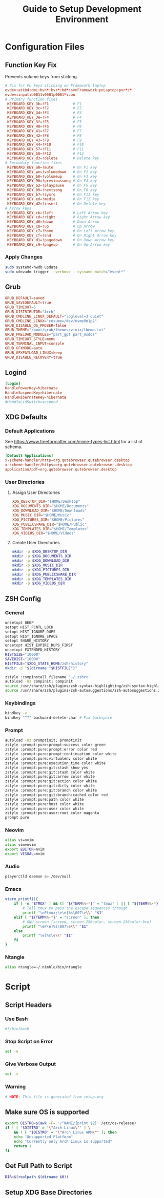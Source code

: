 #+title: Guide to Setup Development Environment
#+PROPERTY: header-args :results none :mkdirp yes
* Configuration Files
**  Function Key Fix
Prevents volume keys from sticking.
#+begin_src conf :tangle /sudo:://etc/udev/hwdb.d/70-keyboard-framework-fix.hwdb
# Fix for Fn keys sticking on Framework laptop
evdev:atkbd:dmi:bvn*:bvr*:bd*:svnFramework:pnLaptop:pvr*:*
evdev:input:b0011v0001p0001*icon
# Primary function fixes
 KEYBOARD_KEY_3b=!F1           # F1
 KEYBOARD_KEY_3c=!F2           # F2
 KEYBOARD_KEY_3d=!F3           # F3
 KEYBOARD_KEY_3e=!F4           # F4
 KEYBOARD_KEY_3f=!F5           # F5
 KEYBOARD_KEY_40=!F6           # F6
 KEYBOARD_KEY_41=!F7           # F7
 KEYBOARD_KEY_42=!F8           # F8
 KEYBOARD_KEY_43=!F9           # F9
 KEYBOARD_KEY_44=!F10          # F10
 KEYBOARD_KEY_57=!F11          # F11
 KEYBOARD_KEY_58=!F12          # F12
 KEYBOARD_KEY_d3=!delete       # Delete key
# Secondary function fixes
 KEYBOARD_KEY_a0=!mute         # On F1 key
 KEYBOARD_KEY_ae=!volumedown   # On F2 key
 KEYBOARD_KEY_b0=!volumeup     # On F3 key
 KEYBOARD_KEY_90=!previoussong # On F4 key
 KEYBOARD_KEY_a2=!playpause    # On F5 key
 KEYBOARD_KEY_99=!nextsong     # On F6 key
 KEYBOARD_KEY_b7=!sysrq        # On F11 key
 KEYBOARD_KEY_ed=!media        # On F12 key
 KEYBOARD_KEY_d2=!insert       # On Delete key
# Arrow keys
 KEYBOARD_KEY_cb=!left         # Left Arrow key
 KEYBOARD_KEY_cd=!right        # Right Arrow key
 KEYBOARD_KEY_d0=!down         # Down Arrow
 KEYBOARD_KEY_c8=!up           # Up Arrow
 KEYBOARD_KEY_c7=!home         # On Left Arrow key
 KEYBOARD_KEY_cf=!end          # On Right Arrow key
 KEYBOARD_KEY_d1=!pagedown     # On Down Arrow key
 KEYBOARD_KEY_c9=!pageup       # On Up Arrow key
#+end_src

*** Apply Changes
#+begin_src bash :tangle no
sudo systemd-hwdb update
sudo udevadm trigger --verbose --sysname-match="event*"
#+end_src

** Grub
#+begin_src conf :tangle /sudo:://etc/default/grub
GRUB_DEFAULT=saved
GRUB_SAVEDEFAULT=true
GRUB_TIMEOUT=5
GRUB_DISTRIBUTOR="Arch"
GRUB_CMDLINE_LINUX_DEFAULT="loglevel=3 quiet"
GRUB_CMDLINE_LINUX="resume=/dev/nvme0n1p2"
GRUB_DISABLE_OS_PROBER=false
GRUB_THEME="/boot/grub/themes/vimix/theme.txt"
GRUB_PRELOAD_MODULES="part_gpt part_msdos"
GRUB_TIMEOUT_STYLE=menu
GRUB_TERMINAL_INPUT=console
GRUB_GFXMODE=auto
GRUB_GFXPAYLOAD_LINUX=keep
GRUB_DISABLE_RECOVERY=true
#+end_src

** Logind
#+begin_src conf :tangle /sudo:://etc/systemd/logind.conf
[Login]
HandlePowerKey=hibernate
HandleSuspendKey=hibernate
HandleHibernateKey=hibernate
#HandleLidSwitch=suspend
#+end_src

** XDG Defaults
*** Default Applications
:PROPERTIES:
:header-args:conf: :tangle (concat (getenv "XDG_CONFIG_HOME") "/mimeapps.list")
:END:
See https://www.freeformatter.com/mime-types-list.html for a list of schema.
#+begin_src conf
[Default Applications]
x-scheme-handler/http=org.qutebrowser.qutebrowser.desktop
x-scheme-handler/https=org.qutebrowser.qutebrowser.desktop
application/pdf=org.qutebrowser.qutebrowser.desktop
#+end_src

*** User Directories
**** Assign User Directories
:PROPERTIES:
:header-args:conf: :tangle (concat (getenv "XDG_CONFIG_HOME") "/user-dirs.dirs")
:END:
#+begin_src conf
XDG_DESKTOP_DIR="$HOME/Desktop"
XDG_DOCUMENTS_DIR="$HOME/Documents"
XDG_DOWNLOAD_DIR="$HOME/Downloads"
XDG_MUSIC_DIR="$HOME/Music"
XDG_PICTURES_DIR="$HOME/Pictures"
XDG_PUBLICSHARE_DIR="$HOME/Public"
XDG_TEMPLATES_DIR="$HOME/Templates"
XDG_VIDEOS_DIR="$HOME/Videos"
#+end_src

**** Create User Directories
#+begin_src bash
mkdir -p $XDG_DESKTOP_DIR
mkdir -p $XDG_DOCUMENTS_DIR
mkdir -p $XDG_DOWNLOAD_DIR
mkdir -p $XDG_MUSIC_DIR
mkdir -p $XDG_PICTURES_DIR
mkdir -p $XDG_PUBLICSHARE_DIR
mkdir -p $XDG_TEMPLATES_DIR
mkdir -p $XDG_VIDEOS_DIR
#+end_src

** ZSH Config
:PROPERTIES:
:header-args:bash: :tangle ~/.zshrc
:END:
*** General
#+begin_src bash
unsetopt BEEP
setopt HIST_FCNTL_LOCK
setopt HIST_IGNORE_DUPS
setopt HIST_IGNORE_SPACE
setopt SHARE_HISTORY
unsetopt HIST_EXPIRE_DUPS_FIRST
unsetopt EXTENDED_HISTORY
HISTSIZE="10000"
SAVEHIST="10000"
HISTFILE="$XDG_STATE_HOME/zsh/history"
mkdir -p "$(dirname "$HISTFILE")"

zstyle :compinstall filename '~/.zshrc'
autoload -Uz compinit; compinit
source /usr/share/zsh/plugins/zsh-syntax-highlighting/zsh-syntax-highlighting.zsh
source /usr/share/zsh/plugins/zsh-autosuggestions/zsh-autosuggestions.zsh
#+end_src

*** Keybindings
#+begin_src bash
bindkey -v
bindkey "^?" backward-delete-char # Fix backspace
#+end_src

*** Prompt
#+begin_src bash
autoload -Uz promptinit; promptinit
zstyle :prompt:pure:prompt:success color green
zstyle :prompt:pure:prompt:error color red
zstyle :prompt:pure:prompt:continuation color white
zstyle :prompt:pure:virtualenv color white
zstyle :prompt:pure:execution_time color white
zstyle :prompt:pure:git:stash show yes
zstyle :prompt:pure:git:stash color white
zstyle :prompt:pure:git:arrow color white
zstyle :prompt:pure:git:action color white
zstyle :prompt:pure:git:dirty color white
zstyle :prompt:pure:git:branch color white
zstyle :prompt:pure:git:branch:cached color red
zstyle :prompt:pure:path color white
zstyle :prompt:pure:host color white
zstyle :prompt:pure:user color white
zstyle :prompt:pure:user:root color magenta
prompt pure
#+end_src

*** Neovim
#+begin_src bash
alias vi=nvim
alias vim=nvim
export EDITOR=nvim
export VISUAL=nvim
#+end_src

*** Audio
#+begin_src bash
playerctld daemon &> /dev/null
#+end_src

*** Emacs
#+begin_src bash
vterm_printf(){
    if [ -n "$TMUX" ] && ([ "${TERM%%-*}" = "tmux" ] || [ "${TERM%%-*}" = "screen" ] ); then
        # Tell tmux to pass the escape sequences through
        printf "\ePtmux;\e\e]%s\007\e\\" "$1"
    elif [ "${TERM%%-*}" = "screen" ]; then
        # GNU screen (screen, screen-256color, screen-256color-bce)
        printf "\eP\e]%s\007\e\\" "$1"
    else
        printf "\e]%s\e\\" "$1"
    fi
}
#+end_src

*** Ntangle
#+begin_src bash
alias ntangle=~/.nimble/bin/ntangle
#+end_src

* Script
:PROPERTIES:
:header-args:bash: :tangle ./scripts/setup.sh :tangle-mode (identity #o755)
:END:
** Script Headers
*** Use Bash
#+begin_src bash
#!/bin/bash
#+end_src

*** Stop Script on Error
#+begin_src bash
set -e
#+end_src

*** Give Verbose Output
#+begin_src bash
set -v
#+end_src

*** Warning
#+begin_src bash
# NOTE: This file is generated from setup.org
#+end_src

** Make sure OS is supported
#+begin_src bash
export DISTRO=$(awk -F= '/^NAME/{print $2}' /etc/os-release)
if ! [ "$DISTRO" = "\"Arch Linux\"" ] \
    && ! [ "$DISTRO" = "\"Arch Linux ARM\"" ]; then
    echo "Unsupported Platform"
    echo "Currently only Arch Linux is supported"
    return 1
fi
#+end_src

** Get Full Path to Script
#+begin_src bash
DIR=$(realpath $(dirname $0))
#+end_src

** Setup XDG Base Directories
#+begin_src bash
source $HOME/.profile
#+end_src

*** Make Directories
#+begin_src bash
mkdir -p $XDG_CONFIG_HOME
mkdir -p $XDG_CACHE_HOME
mkdir -p $XDG_DATA_HOME
mkdir -p $XDG_STATE_HOME
mkdir -p $REPOSITORIES
#+end_src

** System Time
#+begin_src bash
sudo timedatectl set-timezone America/New_York
#+end_src bash

** Setup Yay
*** Install
#+begin_src bash
if ! (pacman -Qs yay > /dev/null); then
    if (pacman -Qs fakeroot-tcp > /dev/null); then
        sudo pacman -Syyu --needed git base-devel \ && git clone https://aur.archlinux.org/yay.git $REPOSITORIES/yay \ && cd $REPOSITORIES/yay && yes | makepkg -si
    else # cannot use --noconfirm if fakeroot-tcp is installed
        sudo pacman -Syyu --needed --noconfirm git base-devel \
            && git clone https://aur.archlinux.org/yay.git \
            && cd yay && yes | makepkg -si
    fi
    rm -rf $REPOSITORIES/yay
fi
#+end_src

*** Shortcuts
#+begin_src bash
export INSTALL="yay -S --noconfirm --needed"
export INSTALL_LOCAL="yay -U --noconfirm --needed"
export REMOVE="yay -R --noconfirm --needed"
export UPDATE="yay -Syyu --noconfirm --needed"
export SEARCH="yay -Qs"
#+end_src

*** Update Packages
#+begin_src bash
$UPDATE
#+end_src

** Fundamental Packages
*** git
#+begin_src bash
$INSTALL git openssh
mkdir -p "$XDG_CONFIG_HOME"/git
touch "$XDG_CONFIG_HOME"/git/config
git config --global user.name "Matt Glen"
git config --global user.email "mwg2202@yahoo.com"
git config --global init.defaultBranch master
#+end_src

*** man
#+begin_src bash
$INSTALL man-db man-pages
#+end_src

*** cmake
#+begin_src bash
$INSTALL cmake
#+end_src

*** rsync
#+begin_src bash
$INSTALL rsync
#+end_src

*** wget
#+begin_src bash
$INSTALL wget
echo hsts-file \= "$XDG_CACHE_HOME"/wget-hsts >> "$XDG_CONFIG_HOME/wgetrc"
#+end_src

*** Inetutils
Gives the hostname command
#+begin_src bash
$INSTALL inetutils
#+end_src

** Fonts
*** Nerd Fonts
#+begin_src bash
$INSTALL nerd-fonts-complete
#+end_src

** Languages
*** Python
#+begin_src bash
$INSTALL python python-matplotlib poetry
#+end_src

*** Rust
#+begin_src bash
$INSTALL rustup
rustup default nightly
#+end_src

*** Prolog
#+begin_src bash
$INSTALL gprolog
#+end_src

** Terminal Emulators
*** Alacritty
**** Install
#+begin_src bash
$INSTALL alacritty
#+end_src

**** Configure
:PROPERTIES:
:header-args:conf: :tangle (concat (getenv "XDG_CONFIG_HOME") "/alacritty/alacritty.yml")
:END:
#+begin_src conf
colors:
  primary:
    background: "#000000"
#+end_src

** Drivers
*** NVIDIA
#+begin_src bash
$INSTALL nvidia
#+end_src

**** Optimus-Manager
#+begin_src bash
$INSTALL optimus-manager-qt
#+end_src

***** Config
:PROPERTIES:
:header-args:conf: :tangle /sudo:://etc/optimus-manager/optimus-manager.conf
:END:
#+begin_src conf
[optimus]
switching=nouveau
pci_power_control=yes
pci_remove=no
pci_reset=no
        
auto_logout=no
startup_mode=auto
startup_auto_battery_mode=hybrid
startup_auto_extpower_mode=hybrid
#+end_src

*** USB
#+begin_src bash
$INSTALL usbutils usbip
#+end_src

*** Audio
**** Pulse Audio
#+begin_src bash
$INSTALL pulseaudio-control
#+end_src

**** Galaxy Live Buds
#+begin_src bash
$INSTALL galaxybudsclient-bin
#+end_src

*** Bluetooth
#+begin_src bash
$INSTALL bluez bluez-utils pulseaudio-bluetooth blueman-git
sudo systemctl enable bluetooth
#+end_src

**** Configuration
#+begin_src conf :tangle /sudo:://etc/bluetooth/main.conf
[General]

[BR]

[LE]

[GATT]

[AVDTP]

[Policy]
AutoEnable=true

[AdvMon]
#+end_src

*** Wifi
**** Network Manager
#+begin_src bash
$INSTALL networkmanager network-manager-applet
sudo systemctl enable NetworkManager
#+end_src

**** Network Manager Dmenu
#+begin_src bash
$INSTALL networkmanager-dmenu-git
#+end_src

***** Config
#+begin_src conf :tangle (concat (getenv "XDG_CONFIG_HOME") "/networkmanager-dmenu/config.ini")
[dmenu]
dmenu_command = /usr/bin/rofi -dmenu
# rofi_highlight = True
# pinentry = <Pinentry command>  # (Default: None) e.g. `pinentry-gtk`
# wifi_chars = ▂▄▆█

[dmenu_passphrase]
# obscure = True
# obscure_color = #222222

[editor]
terminal = alacritty
#+end_src

*** Audio
**** Install
#+begin_src bash
$INSTALL alsa-utils pavucontrol
#+end_src

**** Set XF86 Keys
#+begin_src conf :tangle ~/.xbindkeysrc
### Audio Control ###
"pactl set-sink-volume @DEFAULT_SINK@ +10%"
    XF86AudioRaiseVolume
"pactl set-sink-volume @DEFAULT_SINK@ -10%"
    XF86AudioLowerVolume
"pactl set-sink-mute @DEFAULT_SINK@ toggle"
    XF86AudioMute
"pactl set-source-mute @DEFAULT_SOURCE@ toggle"
    XF86AudioMicMute
#+end_src

*** Media
**** MPV
***** Install
#+begin_src bash
$INSTALL playerctl mpv yt-dlp baka-mplayer
#+end_src

***** MPV Config
:PROPERTIES:
:header-args:conf: :tangle (concat (getenv "XDG_CONFIG_HOME") "/mpv/mpv.conf")
:END:
#+begin_src conf
script-opts=ytdl_hook-ytdl_path=yt-dlp
#+end_src


**** Set XF86 Keys
#+begin_src conf :tangle ~/.xbindkeysrc
### Media Control ###
"playerctl previous"
    XF86AudioPrev
"playerctl next"
    XF86AudioNext
"playerctl play-pause"
    XF86AudioPlay
"playerctl stop"
    XF86AudioStop
#+end_src


** Power Management
*** ACPI
#+begin_src bash
$INSTALL acpi
#+end_src

*** Hibernate
**** Hibernate on low battery level
This might not work if your device doesn't send an alert with each change in battery percentage. Check ~udevadm monitor --property~ to watch for this event.

This doesn't work for my computer, but it doesn't hurt to always tangle it.

#+begin_src bash :tangle /sudo:://etc/udev/rules.d/99-lowbat.rules
SUBSYSTEM=="power_supply", ATTR{status}=="Discharging", ATTR{capacity}=="[0-48]", RUN+="/usr/bin/systemctl hibernate"
#+end_src

If the above doesn't work we have to frequently run a script that checks the battery level using acpi and chooses whether or not to hibernate. The next sections do just that.

**** Hibernate If Low Script
:PROPERTIES:
:header-args:sh: :tangle /sudo:://bin/hibernate_if_low.sh :tangle-mode (identity #o755)
:END:
#+begin_src sh
#!/bin/sh
acpi -b | awk -F'[,:%]' '{print $2, $3}' | {
    read -r status capacity
  
    if [ "$status" = Discharging -a "$capacity" -lt 50 ]; then
        logger "Critical battery threshold"
        sudo systemctl hibernate
    fi
}
#+end_src

**** Auto Hibernate Service
#+begin_src bash :tangle /sudo:://etc/systemd/system/auto-hibernate.service
[Unit]
Description=Hibernate system when the battery is low

[Service]
Type=oneshot
ExecStart=/bin/hibernate-if-low.sh

[Install]
WantedBy=multi-user.target
#+end_src

**** Auto Hibernate Timer
#+begin_src bash :tangle /sudo:://etc/systemd/system/auto-hibernate.timer
[Unit]
Description=Auto hibernate system when the battery is low

[Timer]
OnCalendar=*:*:0/10
AccuracySec=1

[Install]
WantedBy=timers.target
#+end_src

**** Enable Auto Hibernation
#+begin_src bash
sudo systemctl daemon-reload
sudo systemctl enable --now auto_hibernate.timer
#+end_src

*** Brightness
**** Setup Video Group
#+begin_src bash
sudo groupadd video && true
sudo usermod +aG video mwglen && true
sudo chgrp video /sys/class/backlight/intel_backlight/brightness && true
#+end_src

#+begin_src conf :tangle /sudo:://etc/udev/rules.d/backlight.rules
ACTION=="add", SUBSYSTEM=="backlight", KERNEL=="<vendor>", RUN+="/bin/chgrp video /sys/class/backlight/%k/brightness"
ACTION=="add", SUBSYSTEM=="backlight", KERNEL=="<vendor>", RUN+="/bin/chmod g+w /sys/class/backlight/%k/brightness"
#+end_src

**** Brightnessctl
***** Install
#+begin_src bash
$INSTALL brightnessctl
#+end_src

***** Set XF86 Keys
#+begin_src conf :tangle no
### +begin_src conf :tangle ~/.xbindkeysrc
### Brightness Control ###
"brightnessctl set 10%+"
    XF86MonBrightnessUp
"brightnessctl set 10%-"
    XF86MonBrightnessDown
#+end_src

**** Brillo
***** Install
#+begin_src bash
git clone https://github.com/CameronNemo/brillo $REPOSITORIES/brillo && true
cd $REPOSITORIES/brillo && sudo make install
#+end_src

***** Set XF86 Keys
#+begin_src conf :tangle ~/.xbindkeysrc
### Brightness Control ###
"brillo -q -u 150000 -A 5"
    XF86MonBrightnessUp
"brillo -q -u 150000 -U 5"
    XF86MonBrightnessDown
#+end_src

*** Printing/Scanning
**** Base Drivers
To scan I recommend using simple-scan
#+begin_src bash
$INSTALL cups sane python-pillow simple-scan
sudo systemctl enable cups
#+end_src

**** Optional Drivers for HP Printers
Runs using cups and sane. Comes with a systemtray available through the ~hp-systray~ command. To get started find the ip address of your printer and then run ~hp-setup <ip-address>~.
#+begin_src bash
$INSTALL hplip
#+end_src

*** MSP430 Launchpad
#+begin_src bash
$INSTALL msp430-elf-gcc-bin
#+end_src

** System Tray
*** KDocker
#+begin_src bash
$INSTALL kdocker
#+end_src

** Setup Core Packages
*** Latex
#+begin_src bash
$INSTALL texlive-core texlive-latexextra
#+end_src

*** ZSH
**** Install
#+begin_src bash
$INSTALL zsh zsh-completions zsh-syntax-highlighting zsh-autosuggestions
#+end_src

**** Source Config
#+begin_src bash
source $HOME/.zshenv
#+end_src

**** Dot Profile
#+begin_src bash :tangle ~/.profile
export XDG_CONFIG_HOME=$HOME/.config
export XDG_CACHE_HOME=$HOME/.cache
export XDG_DATA_HOME=$HOME/.local/share
export XDG_STATE_HOME=$HOME/.local/state
export BACKGROUNDS=$HOME/Backgrounds
export REPOSITORIES=$HOME/Repositories
export PATH="$PATH:$HOME/development-environment/scripts"

export XDG_DESKTOP_DIR="$HOME/Desktop"
export XDG_DOCUMENTS_DIR="$HOME/Documents"
export XDG_DOWNLOAD_DIR="$HOME/Downloads"
export XDG_MUSIC_DIR="$HOME/Music"
export XDG_PICTURES_DIR="$HOME/Pictures"
export XDG_PUBLICSHARE_DIR="$HOME/Public"
export XDG_TEMPLATES_DIR="$HOME/Templates"
export XDG_VIDEOS_DIR="$HOME/Videos"
#+end_src

**** Environment Config
:PROPERTIES:
:header-args:bash: :tangle ~/.zshenv
:END:
#+begin_src bash
source $HOME/.profile
alias ls="ls --color=auto --group-directories"
alias ll="ls -alh"
alias la="ls -A"
alias df="df -h"
alias free="free -h"
alias grep="grep --color=auto"
alias egrep="egrep --color=auto"
alias fgrep="fgrep --color=auto"
alias services="systemctl list-unit-files --state=enabled"
alias ip="ip -color=auto"
alias spotify="spotify --force-device-scale-factor=2"
#+end_src

**** Pure (ZSH Theme)
#+begin_src bash
$INSTALL nodejs npm
sudo npm install --global pure-prompt
#+end_src

** Xmodmap

** Power Saving Mode using TLP
1. Run the following commands to start using TLP:
   
   #+begin_src bash
   $INSTALL tlp
   sudo systemctl enable tlp
   #+end_src

** File System Support
*** Zip Archives
#+begin_src bash :tangle no
$INSTALL zip unzip
#+end_src

*** Samba
#+begin_src bash :tangle no
$INSTALL samba
#+end_src

**** Config
:PROPERTIES:
:header-args:conf: :tangle /sudo:://etc/samba/smb.conf
:END:
#+begin_src conf
[global]
workgroup = WORKGROUP
server string = MattArch - Samba Server
server role = standalone server
log file = /usr/local/samba/var/log.%m
max log size = 50
dns proxy = no 

[homes]
comment = Home Directories
browseable = no
writable = yes

#[printers]
#comment = All Printers
#path = /usr/spool/samba
#browseable = no
#guest ok = no
#writable = no
#printable = yes

[Public Files]
# general config
comment = read-only and public
path = /home/mwglen/Share/Public
force user = smbuser
force group = smbuser

# set permissions
create mask = 0777
directory mask = 0777 # directories need executable permission to enter
force create mode = 777
force directory mode = 777
force security mode = 777
force directorry security mode = 777
#+end_src

*** TODO Auto Mount Daemon
#+begin_src bash :tangle no
$INSTALL autofs
sudo mkdir -p /misc/android
#+end_src

**** Autofs Config
:PROPERTIES:
:header-args:conf: :tangle /sudo:://etc/autofs/auto.misc
:END:
#+begin_src conf :tangle no
#
# This is an automounter map and it has the following format
# key [ -mount-options-separated-by-comma ] location
# Details may be found in the autofs(5) manpage

cd		-fstype=iso9660,ro,nosuid,nodev         :/dev/cdrom
android         -fstype=fuse,allow_other,umask=000      :mtpfs

# the following entries are samples to pique your imagination
#linux		-ro,soft		ftp.example.org:/pub/linux
#boot		-fstype=ext2		:/dev/hda1
#floppy		-fstype=auto		:/dev/fd0
#floppy		-fstype=ext2		:/dev/fd0
#e2floppy	-fstype=ext2		:/dev/fd0
#jaz		-fstype=ext2		:/dev/sdc1
#removable	-fstype=ext2		:/dev/hdd
#+end_src

*** exFAT Support
#+begin_src bash
$INSTALL exfatprogs
#+end_src

*** NTFS Support
#+begin_src bash
$INSTALL ntfs-3g
#+end_src

*** VHD and VHDX Support
#+begin_src bash
$INSTALL libguestfs
#+end_src

*** Media Transfer Protocol
#+begin_src bash
$INSTALL mtpfs
#+end_src

*** Udisks
#+begin_src bash
$INSTALL udisks2
#+end_src

** Syncing Emails to a Local Directory
*** Install Isync
*NOTE*: ~isync~ gives us the ~mbsync~ utility
#+begin_src bash
$INSTALL isync
#+end_src

*** Configure Mbsync
*NOTE*: Different distributions of linux might place the certificate file at a different location.
:PROPERTIES:
:header-args:conf: :tangle ~/.mbsyncrc
:END:
#+begin_src conf
IMAPAccount gmail
Host imap.gmail.com
User mwg2202@gmail.com
PassCmd ""
SSLType IMAPS
CertificateFile /etc/ssl/certs/ca-certificates.crt

IMAPStore gmail-remote
Account gmail

MaildirStore gmail-local
Subfolders Verbatim
Path ~/personal-documents/Mail/
Inbox ~/personal-documents/Mail/Inbox

Channel gmail
Master :gmail-remote:
Slave :gmail-local:
Patterns * ![Gmail]* "[Gmail]/Sent Mail" "[Gmail]/Starred" "[Gmail]/All Mail" "[Gmail]/Trash"
Create Both
SyncState *
#+end_src

*** Create a Local Folder to Hold Emails
#+begin_src bash
mkdir -p ~/personal-documents/Mail
#+end_src

*** Run Mbsync
#+begin_src bash :tangle no
mbsync -a
#+end_src

** Converting ICS format to Org
See [[https://tero.hasu.is/blog/org-icalendar-import/]] for more information.
*** Install
#+begin_src bash
$INSTALL ruby
gem install date icalendar optparse tzinfo

git clone https://tero.hasu.is/repos/icalendar-to-org.git $REPOSITORIES/icalendar-to-org && true
#+end_src

***  To Use
#+begin_src bash :tangle no
ics-to-org input.ics > output.org
#+end_src

** Setup a Software Access Point
*** Linux-Wifi-Hotspot
~linux-wifi-hotspot~ is an AUR package that allows you to easily create a wifi-hotspot without needing to mess around with ~hostapd~, ~dnsmasq~, and ~iptables~. It includes both a gui and cli interface.
#+begin_src bash
$INSTALL linux-wifi-hotspot
#+end_src

**** Use CLI
#+begin_src bash :tangle no
create_ap wlan0 eth0 MyAccessPoint MyPassPhrase
#+end_src

**** Use GUI
#+begin_src bash :tangle no
wihotspot
#+end_src

** Polybar Panel
*** Install Polybar
Polybar-git is used for the wm-restack=generic feature
#+begin_src bash
$INSTALL polybar-git
#+end_src

**** Configuration
:PROPERTIES:
:header-args:conf: :tangle (concat (getenv "XDG_CONFIG_HOME") "/polybar/config.ini")
:END:
***** Global Settings
#+begin_src conf
[settings]
screenchange-reload = true

[global/wm]
margin-top = 0
margin-bottom = 0
#+end_src

***** Themes
****** Moonless
#+begin_src conf
[colors]
background = #00000000
foreground = #c5c8c6
green = #b5bd68
yellow = #f0c674
violet = #b294bb
blue = #81a2be
red = #cc6666
grey = #6b6b6b
darkgrey = #222222
#+end_src

***** EXWM Panel
#+begin_src conf
[bar/exwm]
width = 100%
height = 70
offset-x = 0
offset-y = 0
padding = 2
fixed-center = true
enable-ipc = true
border-color = #c5c8c6
border-bottom-size = 0
line-size = 3
bottom = false
module-margin = 1
             
background = ${colors.background}
foreground = ${colors.foreground}
font-0 = "NotoSans Nerd Font:size=20:weight=bold"

modules-left = date
;modules-center = cpu temperature memory
modules-right = wireless pulseaudio backlight redshift battery

tray-position = none
tray-maxsize = 28

cursor-click = pointer
cursor-scroll = ns-resize
#+end_src

***** XMonad Panel
#+begin_src conf
[bar/xmonad]
width = 100%
height = 35
offset-x = 0
offset-y = 0
padding = 2
fixed-center = true
enable-ipc = true
border-color = #c5c8c6
line-size = 3
bottom = true
module-margin = 1
wm-restack = generic
       
background = ${colors.background}
foreground = ${colors.foreground}
font-0 = "Ubuntu Nerd Font:size=20:weight=bold"

modules-left = xworkspaces date spotify
modules-center = cpu temperature memory
modules-right = pulseaudio redshift wireless backlight battery

tray-position = right
tray-maxsize = 28

cursor-click = pointer
cursor-scroll = ns-resize
#+end_src

***** XWorkspaces
#+begin_src conf
[module/xworkspaces]
type = internal/xworkspaces

icon-0 = 1;
     
label-active = %icon% [%name%]
label-active-foreground = ${colors.red}
label-active-underline = ${colors.red}

label-occupied = %icon% %name%
label-occupied-foreground = ${colors.red}
label-occupied-underline = ${colors.red}

label-empty = %icon%
label-empty-underline = ${colors.red}
label-empty-foreground = ${colors.red}
#+end_src

***** Xkeyboard
#+begin_src conf
[module/keyboard]
type = internal/xkeyboard
blacklist-0 = num lock
blacklist-1 = scroll lock
format-prefix = " "
format-prefix-foreground = ${colors.foreground}
format-prefix-background = ${colors.background}
format-prefix-underline = #3ecfb2
format-foreground = ${colors.foreground}

label-layout = %layout%
label-layout-underline = #3ecfb2
label-indicator-padding = 2
label-indicator-margin = 1
label-indicator-background = ${colors.background}
#+end_src

***** Filesystem
#+begin_src conf
[module/filesystem]
type = internal/fs
mount-0 = /
;mount-1 = /home
;mount-2 = /var
interval = 30
fixed-values = false
#+end_src

***** Spotify
#+begin_src conf
[module/spotify]
type = custom/script
exec = ~/.config/polybar/scripts/spotify.sh
interval = 1
format-foreground = ${colors.foreground}
format-background = ${colors.background}
format-padding = 2
format-underline = ${colors.green}
format-prefix = " "
format-prefix-foreground = ${colors.green}
label = %output:0:150%
#+end_src

****** Script https://github.com/NicholasFeldman/dotfiles/blob/master/polybar/.config/polybar/spotify.sh
:PROPERTIES:
:header-args:sh: :tangle (concat (getenv "XDG_CONFIG_HOME") "/polybar/scripts/spotify.sh") :tangle-mode (identity #o755)
:END:
#+begin_src sh
#!/bin/sh
main() {
  if ! pgrep -x spotify >/dev/null; then
    echo ""; exit
  fi  

  cmd="org.freedesktop.DBus.Properties.Get"
  domain="org.mpris.MediaPlayer2"
  path="/org/mpris/MediaPlayer2"

  meta=$(dbus-send --print-reply --dest=${domain}.spotify \
    /org/mpris/MediaPlayer2 org.freedesktop.DBus.Properties.Get string:${domain}.Player string:Metadata)

  artist=$(echo "$meta" | sed -nr '/xesam:artist"/,+2s/^ +string "(.*)"$/\1/p' | tail -1  | sed 's/\&/\\&/g' | sed 's#\/#\\/#g')
  album=$(echo "$meta" | sed -nr '/xesam:album"/,+2s/^ +variant +string "(.*)"$/\1/p' | tail -1| sed 's/\&/\\&/g'| sed 's#\/#\\/#g')
  title=$(echo "$meta" | sed -nr '/xesam:title"/,+2s/^ +variant +string "(.*)"$/\1/p' | tail -1 | sed 's/\&/\\&/g'| sed 's#\/#\\/#g')

  echo "${*:-%artist% - %title%}" | sed "s/%artist%/$artist/g;s/%title%/$title/g;s/%album%/$album/g"i | sed "s/\&/\&/g" | sed "s#\/#\/#g"

}

main "$@"
#+end_src

***** Compton
#+begin_src conf
[module/compton]
type = custom/script
exec = ~/.config/polybar/scripts/compton.sh
click-left = ~/.config/polybar/scripts/compton-toggle.sh
interval = 5
format-foreground = ${colors.foreground}
format-underline = #00AF02
#+end_src

***** Weather
#+begin_src conf
[module/weather]
type = custom/script
interval = 10
format = <label>
format-prefix = "WTHR "
format-prefix-foreground = #3EC13F
format-underline = #3EC13F
format-foreground = ${colors.foreground}
exec = python -u ~/.config/polybar/scripts/weather.py
tail = true
#+end_src

***** CPU Utilization
#+begin_src conf
[module/cpu]
type = internal/cpu
interval = 2
format = CPU <label>
format-underline = ${colors.darkgrey}
format-foreground = ${colors.darkgrey}
label = %percentage:2%%
#+end_src

***** Date and Time
#+begin_src conf
[module/date]
type = internal/date
interval = 5
date = "%B %d, %Y"
date-alt = "%A %B %d, %Y"
time = %l:%M %p
time-alt = %H:%M:%S
format-underline = ${colors.red}
format-foreground = ${colors.red}

label = %date% %time%
#+end_src

***** Battery
#+begin_src conf
[module/battery]
type = internal/battery
battery = BAT0
adapter = ADP1
full-at = 98
time-format = %-l:%M

label-charging = %percentage%%
label-discharging = %percentage%%
format-charging = <animation-charging>   <label-charging>%{F-}
format-discharging = <ramp-capacity>   <label-discharging>%{F-}
format-full = <ramp-capacity>   <label-full>%{F-}

ramp-capacity-0 = "%{u#cc6666}%{+u}%{F#cc6666}"
ramp-capacity-1 = "%{u#c67c67}%{+u}%{F#c67c67}"
ramp-capacity-2 = "%{u#c19267}%{+u}%{F#c19267}"
ramp-capacity-3 = "%{u#bba768}%{+u}%{F#bba768}"
ramp-capacity-4 = "%{u#b5bd68}%{+u}%{F#b5bd68}"

animation-charging-0 = "%{u#b5bd68}%{+u}%{F#b5bd68}"
animation-charging-1 = "%{u#b5bd68}%{+u}%{F#b5bd68}"
animation-charging-2 = "%{u#b5bd68}%{+u}%{F#b5bd68}"
animation-charging-3 = "%{u#b5bd68}%{+u}%{F#b5bd68}"
animation-charging-4 = "%{u#b5bd68}%{+u}%{F#b5bd68}"
animation-charging-framerate = 750
#+end_src

***** Temperature
#+begin_src conf
[module/temperature]
type = internal/temperature
thermal-zone = 0
warn-temperature = 70

format = TEMP <label>
format-warn = TEMP <label-warn>
format-underline = ${colors.red}
format-warn-underline = ${colors.darkgrey}
format-foreground = ${colors.darkgrey}

label = %temperature-c%
label-warn = %temperature-c%!
#+end_src

***** Pulse Audio
#+begin_src conf
[module/pulseaudio]
type = custom/script
tail = true
label-padding = 2
format-underline = ${colors.violet}
format-foreground = ${colors.violet}
exec = pulseaudio-control --icons-volume " , " --icon-muted " " --sink-nicknames-from "device.description" --sink-nickname "alsa_output.pci-0000_00_1f.3.analog-stereo: Built In Speakers" listen

click-right = pavucontrol
click-left = pulseaudio-control togmute
click-middle = pulseaudio-control --sink-blacklist "alsa_output.pci-0000_01_00.1.hdmi-stereo-extra2" next-sink

scroll-up = pulseaudio-control up
scroll-down = pulseaudio-control down
#+end_src

***** Wireless Network
#+begin_src conf
[module/wireless]
type = internal/network
interface = wlan0

label-connected = %essid%
label-disconnected = not connected

format-connected =   <label-connected>
format-connected-underline = ${colors.green}
format-connected-foreground = ${colors.green}
format-disconnected = <label-disconnected>
format-disconnected-underline = ${colors.grey}
format-disconnected-foreground = ${colors.grey}
format-packetloss = <animation-packetloss> <label-connected>
format-packetloss-underline = ${colors.red}
format-packetloss-foreground = ${colors.red}
#+end_src

***** Memory                              
#+begin_src conf
[module/memory]
type = internal/memory
interval = 3
format = <label>
label = MEM %percentage_used:2%%
format-underline = ${colors.darkgrey}
format-foreground = ${colors.darkgrey}
#+end_src

***** Backlight
****** Give Polybar Access to Change Backlight
#+begin_src bash
sudo mkdir -p /etc/udev/rules.d
groupadd -r video && true
sudo usermod -a -G video $USER
sudo chgrp video /sys/class/backlight/intel_backlight/brightness
sudo chmod g+w /sys/class/backlight/intel_backlight/brightness
#+end_src

****** Module
#+begin_src conf
[module/backlight]
type = internal/backlight
enable-scroll = true
card = intel_backlight
format = <ramp> <label>
label = %percentage%%
;yellow = #f0c674
;blue = #81a2be
ramp-0 = "%{u#81a2be}%{+u}%{F#81a2be}"
ramp-1 = "%{u#81a2be}%{+u}%{F#81a2be}"
ramp-2 = "%{u#81a2be}%{+u}%{F#81a2be}"
ramp-3 = "%{u#f0c674}%{+u}%{F#f0c674}"
ramp-4 = "%{u#f0c674}%{+u}%{F#f0c674}"
ramp-5 = "%{u#f0c674}%{+u}%{F#f0c674}"
ramp-6 = "%{u#f0c674}%{+u}%{F#f0c674}"
#+end_src

***** Redshift
****** Module
#+begin_src conf
[module/redshift]
type = custom/script
exec = source $XDG_CONFIG_HOME/polybar/scripts/env.sh && $XDG_CONFIG_HOME/polybar/scripts/redshift.sh temperature
click-left = source $XDG_CONFIG_HOME/polybar/scripts/env.sh && $XDG_CONFIG_HOME/polybar/scripts/redshift.sh toggle
scroll-up = source $XDG_CONFIG_HOME/polybar/scripts/env.sh && $XDG_CONFIG_HOME/polybar/scripts/redshift.sh increase
scroll-down = source $XDG_CONFIG_HOME/polybar/scripts/env.sh && $XDG_CONFIG_HOME/polybar/scripts/redshift.sh decrease
interval = 1
format-underline = ${colors.red}
format-foreground = ${colors.red}
#+end_src

****** Scripts
******* env.sh
:PROPERTIES:
:header-args:sh: :tangle (concat (getenv "XDG_CONFIG_HOME") "/polybar/scripts/env.sh") :tangle-mode (identity #o755)
:END:
#+begin_src sh
export REDSHIFT=on
export REDSHIFT_TEMP=5600
#+end_src

******* redshift.sh
:PROPERTIES:
:header-args:sh: :tangle (concat (getenv "XDG_CONFIG_HOME") "/polybar/scripts/redshift.sh") :tangle-mode (identity #o755)
:END:
#+begin_src sh
#!/bin/sh
envFile=$XDG_CONFIG_HOME/polybar/scripts/env.sh
changeValue=300

changeMode() {
  sed -i "s/REDSHIFT=$1/REDSHIFT=$2/g" $envFile 
  REDSHIFT=$2
  echo $REDSHIFT
}

changeTemp() {
  if [ "$2" -gt 1000 ] && [ "$2" -lt 25000 ]
  then
    sed -i "s/REDSHIFT_TEMP=$1/REDSHIFT_TEMP=$2/g" $envFile 
    redshift -P -O $((REDSHIFT_TEMP+changeValue))
  fi
}

case $1 in 
  toggle) 
    if [ "$REDSHIFT" = on ];
    then
      changeMode "$REDSHIFT" off
      redshift -x
    else
      changeMode "$REDSHIFT" on
      redshift -O "$REDSHIFT_TEMP"
    fi
    ;;
  increase)
    changeTemp $((REDSHIFT_TEMP)) $((REDSHIFT_TEMP+changeValue))
    ;;
  decrease)
    changeTemp $((REDSHIFT_TEMP)) $((REDSHIFT_TEMP-changeValue));
    ;;
  temperature)
    case $REDSHIFT in
      on)
        if (($REDSHIFT_TEMP > 5000)); then
            COLOR="#6b6b6b"
        elif (($REDSHIFT_TEMP > 4000)); then
            COLOR="#7E6A6A"
        elif (($REDSHIFT_TEMP > 3000)); then
            COLOR="#926969"
        elif (($REDSHIFT_TEMP > 2000)); then
            COLOR="#A56868"
        elif (($REDSHIFT_TEMP > 1500)); then
            COLOR="#B96767"
        else
            COLOR="#cc6666"
        fi
        # echo "%{u$COLOR}%{+u}%{F$COLOR} $REDSHIFT_TEMP%{F-}%{u-}%{-u}"

        echo "%{F$COLOR} $REDSHIFT_TEMP%{F-}"
        ;;
      off)
        echo "%{F#6b6b6b} off%{F-}"
        ;;
    esac
    ;;
esac
#+end_src

***** Workspace Indicator
#+begin_src conf
[module/exwm-workspace]
type = custom/ipc
hook-0 = emacsclient -e "exwm-workspace-current-index" | sed -e 's/^"//' -e 's/"$//'
initial = 1
format-padding = 1
#+end_src

** QT/KDE Theme
*** Install Theme
#+begin_src bash
$INSTALL materia-kde kvantum-theme-materia kvantum
#+end_src

** GTK Theme
*** Install Theme
#+begin_src bash
$INSTALL materia-gtk-theme phinger-cursors
#+end_src

*** Configure GTK 3.0
:PROPERTIES:
:header-args:conf: :tangle (concat (getenv "XDG_CONFIG_HOME") "/gtk-3.0/settings.ini")
:END:
#+begin_src conf
[Settings]
gtk-icon-theme-name = Materia
gtk-theme-name = Materia
gtk-application-prefer-dark-theme = true
gtk-cursor-theme-name=phinger-cursors
#+end_src

*** Configure GTK 2.0
:PROPERTIES:
:header-args:conf: :tangle ~/.gtkrc-2.0
:END:
#+begin_src conf
[Settings]
gtk-icon-theme-name = "Materia"
gtk-theme-name = "Materia"
gtk-application-prefer-dark-theme = "true"
gtk-cursor-theme-name="phinger-cursors"
#+end_src

*** Cursor Icons
#+begin_src conf :tangle ~/.icons/default/index.theme
[Icon Theme]
Name=Default
Comment=Default Cursor Theme
Inherits=phinger-cursors
#+end_src

** Display Managers
*** Configure X11
#+begin_src conf :tangle ~/.Xresources
Xft.dpi: 200
Xft.antialias: true
Xft.rgba: rgb
#+end_src

*** LightDM
**** Install LightDM
#+begin_src bash
$INSTALL lightdm
sudo systemctl enable lightdm
#+end_src

**** Install LightDM Theme
#+begin_src bash
$INSTALL lightdm-webkit2-greeter
sudo mkdir -p /usr/share/lightdm-webkit/themes/litaravan

wget https://github.com/Litarvan/lightdm-webkit-theme-litarvan/releases/download/v3.2.0/lightdm-webkit-theme-litarvan-3.2.0.tar.gz -O $REPOSITORIES/lightdm-webkit-theme-litarvan-3.2.0.tar.gz

sudo tar -xf $REPOSITORIES/lightdm-webkit-theme-litarvan-3.2.0.tar.gz -C /usr/share/lightdm-webkit/themes/litarvan
#+end_src

**** Configure LightDM
:PROPERTIES:
:header-args:conf: :tangle /sudo:://etc/lightdm/lightdm.conf
:END:
#+begin_src conf
[LightDM]
run-directory=/run/lightdm

[Seat:*]
greeter-session=lightdm-webkit2-greeter
session-wrapper=/etc/lightdm/Xsession

[XDMCPServer]
[VNCServer]
#+end_src

**** Configure LightDM Greeter
:PROPERTIES:
:header-args:conf: :tangle /sudo:://etc/lightdm/lightdm-webkit2-greeter.conf
:END:
#+begin_src conf
[greeter]
debug_mode          = false
detect_theme_errors = true
screensaver_timeout = 300
secure_mode         = true
time_format         = LT
time_language       = auto
webkit_theme        = litarvan

[branding]
background_images = /usr/share/backgrounds
logo              = /usr/share/pixmaps/archlinux-logo.svg
user_image        = /usr/share/pixmaps/archlinux-user.svg
#+end_src


** Compositors
*** Picom
**** Install
#+begin_src bash
# The ibhagwan fork of picom has rounded corners and dual kawase blur
# $INSTALL picom-ibhagwan-git

# The ibhagwan fork of picom has rounded corners, dual kawase blur, and window animations
# $INSTALL picom-jonaburg-git

# My fork of jonaburg's fork of picom has an updated picom-trans binary that can be used to toggle transparency of a window
git install https://github.com/mwglen/picom.git $REPOSITORIES/picom
cd $REPOSITORIES/picom && meson --buildtype=release . build && sudo ninja -C build install
#+end_src

**** Configuration (picom-ibhagwan-git)
:PROPERTIES:
:header-args:conf: :tangle (concat (getenv "XDG_CONFIG_HOME") "/picom.conf")
:END:
#+begin_src conf :tangle no
#################################
#             Shadows           #
#################################
shadow = false;
shadow-radius = 7;
# shadow-opacity = .75
shadow-offset-x = -15;
shadow-offset-y = -15;
no-dock-shadow = false
no-dnd-shadow = false

shadow-exclude = [
  "name = 'Notification'",
  "class_g = 'Conky'",
  "class_g ?= 'Notify-osd'",
  "class_g = 'Cairo-clock'",
  "_GTK_FRAME_EXTENTS@:c"
];

#################################
#           Fading              #
#################################
fading = true
fade-in-step = 0.03;
fade-out-step = 0.03;

#################################
#   Transparency / Opacity      #
#################################
# Only the first rule matching a window will be applied to that window
opacity-rule = [
  "100:class_g = 'dmenu'",
  "60:class_g = 'Polybar'",
  "60:class_g = 'Rofi'",
  "80:class_i = 'xmobar'",
  "100:fullscreen",
  "60:!focused && class_i != 'xmobar'",
  "80:focused",
];
                     
#################################
#     Background-Blurring       #
#################################
# blur-method = "dual_kawase";
# blur-strength = 5;
# blur-background-exclude = [
#   "window_type = 'desktop'",
#   "_GTK_FRAME_EXTENTS@:c"
# ];

#################################
#       General Settings        #
#################################
backend = "glx";
vsync = true
mark-wmwin-focused = true;
mark-ovredir-focused = true;
use-ewmh-active-win = true;
detect-rounded-corners = true;
detect-client-opacity = true;
refresh-rate = 0
detect-transient = true
detect-client-leader = true
glx-no-stencil = true;
glx-no-rebind-pixmap = true;
use-damage = true
log-level = "warn";
#corner-radius = 50; # obviously doesn't work with EXWM, but useful
# wintypes:
# {
  #tooltip = { fade = true; shadow = true; opacity = 0.75; focus = true; full-shadow = false; };
  # dock = { shadow = false; opacity = 0.9; };
  #dnd = { shadow = false; }
  #popup_menu = { opacity = 0.8; }
  #dropdown_menu = { opacity = 0.8; }
  #utility = { opacity = 0.8; }
# };
#+end_src

**** Configuration (picom-jonaburg-git)
:PROPERTIES:
:header-args:conf: :tangle (concat (getenv "XDG_CONFIG_HOME") "/picom.conf")
:END:
#+begin_src conf
#################################
#          Animations           #
#################################
transition-length = 300
transition-pow-x = 0.1
transition-pow-y = 0.1
transition-pow-w = 0.1
transition-pow-h = 0.1
size-transition = true

#################################
#             Corners           #
#################################
corner-radius = 10.0;
rounded-corners-exclude = [
  "class_g = 'Polybar'",
  "class_g = 'Rofi'",
];
round-borders = 1;
round-borders-exclude = [
];

#################################
#             Shadows           #
#################################
shadow = true;
# shadow-radius = 7;
# shadow-opacity = .75
# shadow-offset-x = -7;
# shadow-offset-y = -7;
# no-dock-shadow = false
# no-dnd-shadow = false

shadow-exclude = [
  "class_g = 'Polybar'",
  "_GTK_FRAME_EXTENTS@:c"
];

#################################
#           Fading              #
#################################
fading = true;
fade-exclude = [
  "class_g = 'slop'"   # maim
]


#################################
#   Transparency / Opacity      #
#################################
# only the first rule matching a window will be applied to that window
opacity-rule = [
  "100:class_g = 'dmenu'",
  "100:class_g = 'Polybar'",
  "60:class_g = 'Rofi'",
  "100:fullscreen",
  "60:!focused",
  "80:focused",
];

# windows that should always be considered focused
focus-exclude = [
  "class_i = 'xmobar'",
];

#popup_menu = { opacity = 0.8; }
#dropdown_menu = { opacity = 0.8; }

#################################
#     Background-Blurring       #
#################################
blur: {
  method = "kawase";
  strength = 7;
  background = false;
  background-frame = false;
  background-fixed = false;
  kern = "3x3box";
}

blur-background-exclude = [
  "class_g = 'Polybar'",
  "class_g = 'slop'",
  "_GTK_FRAME_EXTENTS@:c"
];

#################################
#       General Settings        #
#################################
experimental-backends = true;
backend = "glx";
vsync = true
mark-wmwin-focused = true;
mark-ovredir-focused = true;
detect-client-opacity = true;
refresh-rate = 0
use-ewmh-active-win = true
detect-transient = true
detect-client-leader = true
use-damage = false
log-level = "info";

wintypes:
{
  #normal = { fade = false; shadow = false; }
  tooltip = {
    fade = true;
    shadow = true;
    opacity = 0.75;
    focus = true;
    full-shadow = false;
  };
  dock = { shadow = false; }
  dnd = { shadow = false; }
  popup_menu = { opacity = 0.8; }
  dropdown_menu = { opacity = 0.8; }
};
#+end_src

** Keyboard Layouts
*** Fcitx
**** Install
#+begin_src bash
$INSTALL fcitx-im fcitx-configtool fcitx-qt4
sudo locale-gen
#+end_src

**** Add to .zshenv
#+begin_src bash :tangle ~/.xprofile
export GTK_IM_MODULE="fcitx"
export QT_IM_MODULE="fcitx"
export SDL_IM_MODULE="fcitx"
export XMODIFIERS="@im=fcitx"
#+end_src

**** Configuration
***** Profile
:PROPERTIES:
:header-args:conf: :tangle (concat (getenv "XDG_CONFIG_HOME") "/fcitx/profile")
:END:
#+begin_src conf
[Profile]
IMName=fcitx-keyboard-ru
EnabledIMList=fcitx-keyboard-us:True,fcitx-keyboard-ru:True,fcitx-keyboard-ara:True,mozc:True
#+end_src

***** X Keyboard
:PROPERTIES:
:header-args:conf: :tangle (concat (getenv "XDG_CONFIG_HOME") "/fcitx/conf/fcitx-xkb.config")
:END:
#+begin_src conf
[X Keyboard]
CustomXModmapScript=xmodmap
#+end_src

***** Classic UI
:PROPERTIES:
:header-args:conf: :tangle (concat (getenv "XDG_CONFIG_HOME") "/fcitx/conf/fcitx-classic-ui.config")
:END:
#+begin_src conf
[ClassicUI]
SkinType=dark
#+end_src

*** XModmap
**** Install
#+begin_src bash
$INSTALL xorg-xmodmap
#+end_src
**** Configuration
:PROPERTIES:
:header-args:conf: :tangle (concat (getenv "XDG_CONFIG_HOME") "/fcitx/data/xmodmap")
:END:
Moves caps lock to right control and left control to caps lock
#+begin_src conf
clear lock
clear control
keycode 66 = Control_L NoSymbol Control_L
add control = Control_L
add lock = Control_R
#+end_src

Moves left alt to right alt and left super to left alt
#+begin_src conf
clear mod1
clear mod4
keycode 64 = Super_L
keycode 108 = Alt_L
add mod1 = Alt_L
add mod4 =  Super_L
#+end_src

Output Escape when Ctrl+; is pressed
#+begin_src conf
keycode 47 = semicolon colon Escape 
#+end_src

*** English
**** Add to /etc/locale.gen
:PROPERTIES:
:header-args:bash: :tangle /sudo:://etc/locale.gen
:END:
#+begin_src bash :tangle no
en_US.UTF-8 UTF-8
#+end_src

*** Russian
**** Add to /etc/locale.gen
:PROPERTIES:
:header-args:bash: :tangle /sudo:://etc/locale.gen
:END:
#+begin_src bash :tangle no
ru_RU.UTF-8 UTF-8
#+end_src

*** Japanese
**** Download IME
#+begin_src bash
$INSTALL fcitx-mozc
#+end_src

**** Add to /etc/locale.gen
:PROPERTIES:
:header-args:bash: :tangle /sudo:://etc/locale.gen
:END:
#+begin_src bash :tangle no
ja_JP.UTF-8 UTF-8
#+end_src

** Xorg
*** Install
#+begin_src bash
$INSTALL xorg dbus xorg-xrdb xorg-transset wmctrl
#+end_src

**** Xsession File
#+begin_src bash :tangle ~/.xprofile
# Display
xrandr --dpi 200 --output eDP-1 --primary --mode 3840x2160 --pos 0x0 --rotate normal --output DP-1 --off --output HDMI-1 --off
picom -b
feh --bg-scale $BACKGROUNDS/nge.jpeg

# Keybindings
xbindkeys
#setxkbmap -layout us,ru,jp,ara -option grp:alt_space_toggle
xmodmap $XDG_CONFIG_HOME/xmodmap/config
fcitx -d &

# QT Config
export QT_AUTO_SCREEN_SCALE_FACTOR=1
export QT_STYLE_OVERRIDE=kvantum

# Systray Apllications
optimus-manager-qt &
nm-applet &
hp-systray &
flameshot &
#+end_src

** XBindKeys
#+begin_src bash
$INSTALL xbindkeys
#+end_src

*** Configuration
#+begin_src conf :tangle ~/.xbindkeysrc
"xset r off; xdotool key --clearmodifiers 'Escape'; xset r on"
    Control+semicolon
"xdotool key BackSpace"
    Release+Control+h
#+end_src

** Window Managers
*** EXWM
**** Desktop Entry
#+begin_src conf :tangle /sudo:://usr/share/xsessions/exwm.desktop
[Desktop Entry]
Name=exwm
Type=Application
Icon=exwm
Comment=The Emacs X Window Manager
TryExec=emacs
Exec=emacs -fs
#+end_src

**** Download Packages not on Melpa
***** Ivy Clipmenu
#+begin_src bash
cd ~/.config/emacs/lisp && wget https://raw.githubusercontent.com/mwglen/ivy-clipmenu.el/master/ivy-clipmenu.el
#+end_src

*** XMonad
**** Install
#+begin_src bash
$INSTALL xmonad xmonad-contrib
#+end_src

**** Configuration
***** Imports
#+begin_src haskell :tangle ~/.xmonad/xmonad.hs
-- Base
import XMonad
import System.Directory
import System.IO (hPutStrLn)
import System.Exit (exitSuccess)
import qualified XMonad.StackSet as W

-- Actions
import XMonad.Actions.CopyWindow (kill1, copyToAll, killAllOtherCopies)
import XMonad.Actions.CycleWS (Direction1D(..), moveTo, shiftTo, WSType(..), nextScreen, prevScreen)
import XMonad.Actions.GridSelect
import XMonad.Actions.MouseResize
import XMonad.Actions.Promote
import XMonad.Actions.RotSlaves (rotSlavesDown, rotAllDown)
import XMonad.Actions.WindowGo (runOrRaise)
import XMonad.Actions.WithAll (sinkAll, killAll)
import qualified XMonad.Actions.Search as S

-- Data
import Data.Char (isSpace, toUpper)
import Data.Maybe (fromJust)
import Data.Monoid
import Data.Maybe (isJust)
import Data.Tree
import qualified Data.Map as M

-- Hooks
import XMonad.Hooks.DynamicLog (dynamicLogWithPP, wrap, xmobarPP, xmobarColor, shorten, PP(..))
import XMonad.Hooks.EwmhDesktops
import XMonad.Hooks.ManageDocks (avoidStruts, docksEventHook, manageDocks, docks, ToggleStruts(..))
import XMonad.Hooks.ManageHelpers (isFullscreen, doFullFloat, doCenterFloat, doRectFloat)
import XMonad.Hooks.ServerMode
import XMonad.Hooks.SetWMName
import XMonad.Hooks.WorkspaceHistory

-- Layouts
import XMonad.Layout.GridVariants (Grid(Grid))
import XMonad.Layout.SimplestFloat
import XMonad.Layout.ResizableTile

-- Layouts modifiers
import XMonad.Layout.LayoutModifier
import XMonad.Layout.LimitWindows (limitWindows, increaseLimit, decreaseLimit)
import XMonad.Layout.MultiToggle (mkToggle, single, EOT(EOT), (??))
import XMonad.Layout.MultiToggle.Instances (StdTransformers(NBFULL, MIRROR, NOBORDERS))
import XMonad.Layout.NoBorders
import XMonad.Layout.Renamed
import XMonad.Layout.ShowWName
import XMonad.Layout.Simplest
import XMonad.Layout.Spacing
import XMonad.Layout.SubLayouts
import XMonad.Layout.WindowArranger (windowArrange, WindowArrangerMsg(..))
import XMonad.Layout.WindowNavigation
import qualified XMonad.Layout.ToggleLayouts as T (toggleLayouts, ToggleLayout(Toggle))
import qualified XMonad.Layout.MultiToggle as MT (Toggle(..))

-- Utilities
import XMonad.Util.Dmenu
import XMonad.Util.EZConfig (additionalKeysP)
import XMonad.Util.Run (runProcessWithInput, safeSpawn, spawnPipe)
import XMonad.Util.SpawnOnce
#+end_src

***** Variables
#+begin_src haskell :tangle ~/.xmonad/xmonad.hs
myModMask :: KeyMask
myModMask = mod4Mask

myTerminal :: String
myTerminal = "alacritty"

myBrowser :: String
myBrowser = "qutebrowser "

myEmacs :: String
myEmacs = "emacsclient -c -a 'emacs' "

myEditor :: String
myEditor = "emacsclient -c -a 'emacs' "

myBorderWidth :: Dimension
myBorderWidth = 2

myNormalBorderColor :: String
myNormalBorderColor = "#dddddd"

myFocusedBorderColor :: String
myFocusedBorderColor = "#ff6666"

myFocusFollowsMouse :: Bool
myFocusFollowsMouse = False

myClickJustFocuses :: Bool
myClickJustFocuses = True

myWorkspaces    = ["1","2","3","4","5","6","7","8","9"]
myEventHook = ewmhDesktopsEventHook <+> fullscreenEventHook

logHook = ewmhDesktopsLogHook
  
--Makes setting the spacingRaw simpler to write. The spacingRaw module adds a configurable amount of space around windows.
mySpacing :: Integer -> l a -> XMonad.Layout.LayoutModifier.ModifiedLayout Spacing l a
mySpacing i = spacingRaw False (Border i i i i) True (Border i i i i) True

-- Below is a variation of the above except no borders are applied
-- if fewer than two windows. So a single window has no gaps.
mySpacing' :: Integer -> l a -> XMonad.Layout.LayoutModifier.ModifiedLayout Spacing l a
mySpacing' i = spacingRaw True (Border i i i i) True (Border i i i i) True
#+end_src

***** Layouts
#+begin_src haskell :tangle ~/.xmonad/xmonad.hs
tall     = renamed [Replace "tall"]
           -- $ spacingRaw False (Border 0 30 30 30) True (Border 30 30 30 30) True
           -- $ spacingWithEdge 50
           $ windowNavigation
           $ limitWindows 12
           $ ResizableTall 1 (3/100) (1/2) []
monocle  = renamed [Replace "monocle"]
           $ smartBorders
           $ windowNavigation
           $ subLayout [] (smartBorders Simplest)
           $ limitWindows 20 Full
floats   = renamed [Replace "floats"]
           $ smartBorders
           $ limitWindows 20 simplestFloat
  
myLayoutHook = avoidStruts
            $ mouseResize
            $ windowArrange
            $ T.toggleLayouts floats
            $ mkToggle (NBFULL ?? NOBORDERS ?? EOT) myDefaultLayout
  where
    myDefaultLayout =     withBorder myBorderWidth tall
                      ||| noBorders monocle
                      ||| floats

#+end_src

***** Managehook
#+begin_src haskell :tangle ~/.xmonad/xmonad.hs
myManageHook = composeAll
    [ isFullscreen                  --> doFullFloat
    
    -- Picture in Picture (Firefox)
    -- , title =? "Picture-in-Picture"
    --  --> doRectFloat (W.RationalRect 0.65 0.07 0.3 0.3)
    -- , title =? "Picture-in-Picture"
    --  --> doF copyToAll
    -- , title =? "Picture-in-Picture"
    --  --> spawn "picom-trans -t -c 100",
      
    , className =? "confirm"        --> doFloat
    , className =? "file_progress"  --> doFloat
    , className =? "dialog"         --> doFloat
    , className =? "download"       --> doFloat 
    , className =? "error"          --> doFloat 
    , className =? "Gimp"           --> doFloat 
    , className =? "notification"   --> doFloat 
    , className =? "pinentry-gtk-2" --> doFloat 
    , className =? "splash"         --> doFloat 
    , className =? "toolbar"        --> doFloat 
    , resource  =? "download"       --> doIgnore
    , (className =? "firefox" <&&> resource =? "Dialog") --> doFloat 
    ]
#+end_src

***** Startup Hook
#+begin_src haskell :tangle ~/.xmonad/xmonad.hs
myStartupHook :: X ()
myStartupHook = do
  spawnOnce "/usr/bin/emacs --daemon"
#+end_src

***** Keybindings
#+begin_src haskell :tangle ~/.xmonad/xmonad.hs
-- START_KEYS
myKeys :: [(String, X ())]
myKeys = [
  -- KB_GROUP Xmonad --
  -- recompile and restart xmonad
  ("M-q", spawn "xmonad --recompile; xmonad --restart"),
  -- exit xmonad
  ("M-S-q", io exitSuccess),
  -- run xmessage with a summary of the default keybindings
  ("M-S-/", spawn ("echo \"" ++ help ++ "\" | xmessage -file -")),

  -- APPLICATIONS --
  ("M-e", spawn "emacsclient -c"),
  ("M-S-s", spawn "flameshot gui"),

  --  PINNING WINDOWS --
  -- pin current window
  ("M-a", windows copyToAll),
  -- unpin current window
  ("M-S-a", killAllOtherCopies),
  
  -- ROFI --
  -- launch application with rofi
  ("M-p", spawn "rofi -show run"),
  -- goto window with rofi
  ("M-S-p", spawn "rofi -show window"),
  -- launch bitwarden-rofi 
  ("M-b", spawn "bwmenu"),
  
  -- TERMINAL --
  --("M-S-<Return>", spawn $ XMonad.terminal conf),
  -- CHANGE FOCUS --
  -- Move focus to the next window
  ("M-<Tab>", windows W.focusDown),
  -- Move focus to the next window
  ("M-<Tab>", windows W.focusDown),
  ("M-j", windows W.focusDown),
  -- Move focus to the previous window
  ("M-k", windows W.focusUp),
  -- Move focus to the master window
  ("M-m", windows W.focusMaster),

  -- Swap Windows --
  -- Swap the focused window and the master window
  ("M-<Return>", windows W.swapMaster),
  -- Swap the focused window with the next window
  ("M-S-j", windows W.swapDown),
  -- Swap the focused window with the previous window
  ("M-S-k", windows W.swapUp),

  -- Resize Windows --
  -- Resize viewed windows to the correct size
  ("M-n", refresh),
  -- Shrink the master area
  ("M-h", sendMessage Shrink),
  -- Expand the master area
  ("M-l", sendMessage Expand),

  -- Act On Windows --
  -- make current window opaque
  ("M-S-t", spawn "picom-trans -t -c 100"),
  -- toggle noborder/full
  ("M-f", sendMessage $ MT.Toggle NBFULL),
  ("M-g",  sendMessage ToggleStruts),

  ("M-S-f", toggleScreenSpacingEnabled
            >> toggleWindowSpacingEnabled
            >> sendMessage (MT.Toggle NBFULL)
            >> sendMessage ToggleStruts),
  
  -- close focused window
  ("M-S-c", kill),

  --  MODIFY LAYOUT --
  -- Rotate through the available layout algorithms
  ("M-<Space>", sendMessage NextLayout),
  --  Reset the layouts on the current workspace to default
  --("M-S-<Space>", setLayout $ XMonad.layoutHook conf),
  -- Push window back into tiling
  ("M-t", withFocused $ windows . W.sink),
  -- Increment the number of windows in the master area
  ("M-,", sendMessage (IncMasterN 1)),
  -- Deincrement the number of windows in the master area
  ("M-.", sendMessage (IncMasterN (-1)))]
#+end_src

***** Main
#+begin_src haskell :tangle ~/.xmonad/xmonad.hs
main :: IO ()
main = do
  -- Launch xmobar
  -- xmproc <- spawnPipe ("xmobar $XDG_CONFIG_HOME/xmobar/config")
    
  -- Launch polybar
  xmproc <- spawnPipe ("polybar xmonad")
  
  -- Start xmonad
  xmonad $ ewmh $ docks $ def {
    -- simple stuff
    terminal           = myTerminal,
    focusFollowsMouse  = myFocusFollowsMouse,
    clickJustFocuses   = myClickJustFocuses,
    borderWidth        = myBorderWidth,
    modMask            = myModMask,
    workspaces         = myWorkspaces,
    normalBorderColor  = myNormalBorderColor,
    focusedBorderColor = myFocusedBorderColor,
    -- hooks, layouts
    layoutHook         = spacingWithEdge 30 $ myLayoutHook,
    manageHook         = myManageHook,
    handleEventHook    = myEventHook,
    logHook            = dynamicLogWithPP (myLogHook),
    startupHook        = myStartupHook
    } `additionalKeysP` myKeys
#+end_src

***** Help
#+begin_src haskell :tangle ~/.xmonad/xmonad.hs
help :: String
help = unlines [
  "The default modifier key is 'alt'. Default keybindings:",
  "",
  "-- launching and killing programs",
  "mod-Shift-Enter  Launch alacritty",
  "mod-p            Launch rufi",
  "mod-Shift-p      Launch gmrun",
  "mod-Shift-c      Close/kill the focused window",
  "mod-Space        Rotate through the available layout algorithms",
  "mod-Shift-Space  Reset the layouts on the current workSpace to default",
  "mod-n            Resize/refresh viewed windows to the correct size",
  "",
  "-- move focus up or down the window stack",
  "mod-Tab        Move focus to the next window",
  "mod-Shift-Tab  Move focus to the previous window",
  "mod-j          Move focus to the next window",
  "mod-k          Move focus to the previous window",
  "mod-m          Move focus to the master window",
  "",
  "-- modifying the window order",
  "mod-Return   Swap the focused window and the master window",
  "mod-Shift-j  Swap the focused window with the next window",
  "mod-Shift-k  Swap the focused window with the previous window",
  "",
  "-- resizing the master/slave ratio",
  "mod-h  Shrink the master area",
  "mod-l  Expand the master area",
  "",
  "-- floating layer support",
  "mod-t  Push window back into tiling; unfloat and re-tile it",
  "",
  "-- increase or decrease number of windows in the master area",
  "mod-comma  (mod-,)   Increment the number of windows in the master area",
  "mod-period (mod-.)   Deincrement the number of windows in the master area",
  "",
  "-- quit, or restart",
  "mod-Shift-q  Quit xmonad",
  "mod-q        Restart xmonad",
  "mod-[1..9]   Switch to workSpace N",
  "",
  "-- Workspaces & screens",
  "mod-Shift-[1..9]   Move client to workspace N",
  "mod-{w,e,r}        Switch to physical/Xinerama screens 1, 2, or 3",
  "mod-Shift-{w,e,r}  Move client to screen 1, 2, or 3",
  "",
  "-- Mouse bindings: default actions bound to mouse events",
  "mod-button1  Set the window to floating mode and move by dragging",
  "mod-button2  Raise the window to the top of the stack",
  "mod-button3  Set the window to floating mode and resize by dragging"
  ]
#+end_src

** Menu Systems
*** Rofi
**** Install
#+begin_src bash
$INSTALL rofi pinentry-rofi
#+end_src

**** Basic Confirguration
#+begin_src conf :tangle ~/.config/rofi/config.rasi
/** Basic config file **/

configuration {
  show-icons:   true;
  modi:         "window,drun,filebrowser,combi";
  icon-theme:   "Papirus";
  dpi:          200;
}
#+end_src

**** Theme
#+begin_src conf :tangle ~/.config/rofi/config.rasi
*{
    bg:                          rgb(0, 0, 0);
    bg2:                         rgb(0, 0, 0);
    fg:                          rgb(255, 255, 255);
    red:                         rgb(220, 50, 47);
    blue:                        rgb(38, 139, 210);
    none:                        rgb(0, 0, 0);
    

    foreground:                  @fg;
    border-color:                @fg;
    normal-foreground:           @fg;
    alternate-normal-foreground: @fg;
    active-foreground:           @fg;
    bordercolor:                 @fg;
    separatorcolor:              @fg;
    selected-active-background:  @fg;
    selected-normal-background:  @fg;

    background:                  @bg;
    selected-active-foreground:  @bg;

    alternate-active-background: @bg2;
    alternate-urgent-background: @bg2;
    alternate-normal-background: @bg2;

    urgent-background:           @none;
    normal-background:           @none;
    active-background:           @none;
    background-color:            @none;

    alternate-urgent-foreground: @urgent-foreground;
    alternate-active-foreground: @active-foreground;

    selected-normal-foreground:  rgb(51, 51, 51);
    selected-urgent-foreground:  rgb(51, 51, 51);
    
    urgent-foreground:           rgb(255, 153, 153);
    selected-urgent-background:  rgb(255, 153, 153);
    
    lightbg:                     rgb(238, 232, 213);
    lightfg:                     rgb(50, 104, 117);
    spacing:                     2;
}
window {
    background-color: @background;
    border:           1;
    padding:          5;
}
mainbox {
    border:  0;
    padding: 0;
}
message {
    border:       1px dash 0px 0px ;
    border-color: @separatorcolor;
    padding:      1px ;
}
textbox {
    text-color: @foreground;
}
listview {
    fixed-height: 0;
    border:       2px dash 0px 0px ;
    border-color: @separatorcolor;
    spacing:      2px ;
    scrollbar:    true;
    padding:      2px 0px 0px ;
}
element {
    border:  0;
    padding: 1px ;
}
element-text {
    background-color: inherit;
    text-color:       inherit;
}
element.normal.normal {
    background-color: @normal-background;
    text-color:       @normal-foreground;
}
element.normal.urgent {
    background-color: @urgent-background;
    text-color:       @urgent-foreground;
}
element.normal.active {
    background-color: @active-background;
    text-color:       @active-foreground;
}
element.selected.normal {
    background-color: @selected-normal-background;
    text-color:       @selected-normal-foreground;
}
element.selected.urgent {
    background-color: @selected-urgent-background;
    text-color:       @selected-urgent-foreground;
}
element.selected.active {
    background-color: @selected-active-background;
    text-color:       @selected-active-foreground;
}
element.alternate.normal {
    background-color: @alternate-normal-background;
    text-color:       @alternate-normal-foreground;
}
element.alternate.urgent {
    background-color: @alternate-urgent-background;
    text-color:       @alternate-urgent-foreground;
}
element.alternate.active {
    background-color: @alternate-active-background;
    text-color:       @alternate-active-foreground;
}
scrollbar {
    width:        4px ;
    border:       0;
    handle-width: 8px ;
    padding:      0;
}
mode-switcher {
    border:       2px dash 0px 0px ;
    border-color: @separatorcolor;
}
button.selected {
    background-color: @selected-normal-background;
    text-color:       @selected-normal-foreground;
}
inputbar {
    spacing:    0;
    text-color: @normal-foreground;
    padding:    1px ;
}
case-indicator {
    spacing:    0;
    text-color: @normal-foreground;
}
entry {
    spacing:    0;
    text-color: @normal-foreground;
}
prompt {
    spacing:    0;
    text-color: @normal-foreground;
}
inputbar {
    children:   [ prompt,textbox-prompt-colon,entry,case-indicator ];
}
textbox-prompt-colon {
    expand:     false;
    str:        ":";
    margin:     0px 0.3em 0em 0em ;
    text-color: @normal-foreground;
}
#+end_src

** Status Bars
*** XMobar
**** Install
#+begin_src bash
$INSTALL xmobar trayer ttf-mononoki
#+end_src

**** Configuration
#+begin_src haskell :tangle (concat (getenv "XDG_CONFIG_HOME") "/xmobar/config")
Config { 
   -- appearance
     font = "xft:NotoSans Nerd Font Mono:size=11:bold:antialias=true"
   , additionalFonts = [
       "xft:Mononoki Nerd Font:pixelsize=11:antialias=true:hinting=true"
     ]
   , bgColor =      "black"
   , fgColor =      "#646464"
   , alpha =        255
   , position =     BottomW C 80
   , border =       BottomB
   , borderColor =  "#646464"

   -- layout
   , sepChar =  "%"   -- delineator between plugin names and straight text
   , alignSep = "}{"  -- separator between left-right alignment
   , template = "%battery% | %bright% | <action=pavucontrol>%default:Master%</action> | %uptime% | %multicpu% | %coretemp% | %memory% | %wlan0wi% } { %KRDU% | %date% | %kbd% "

   -- general behavior
   , lowerOnStart =     True    -- send to bottom of window stack on start
   , hideOnStart =      False   -- start with window unmapped (hidden)
   , allDesktops =      True    -- show on all desktops
   , overrideRedirect = True    -- set the Override Redirect flag (Xlib)
   , pickBroadest =     False   -- choose widest display (multi-monitor)
   , persistent =       True    -- enable/disable hiding (True = disabled)

   --, iconRoot = "/home/mwglen/.xmonad/xpm/"
   , commands = [
        -- time and date indicator 
        Run Date "<fn=1>\xf133</fn> %b %d %Y - (%H:%M)" "date" 50
        -- Up Time
        , Run Uptime ["-t", "Up: <days>d <hours>h <minutes>m"] 60
        
        , Run Brightness
          [ "-t", "Br: <percent>%", "--"
          , "-D", "intel_backlight"
          ] 1
        
        , Run Volume "default" "Master"
          [ "-t", "<status>", "--"
          , "--on", "<fc=#859900><fn=1>\xf028</fn>  <volume>%</fc>"
          , "--onc", "#859900"
          , "--off", "<fc=#dc322f><fn=1>\xf026</fn> MUTE</fc>"
          , "--offc", "#dc322f"
          ] 1

        -- weather monitor
        , Run Weather "KRDU" [ "--template", "<skyCondition> | <fc=#4682B4><tempC></fc>°C | <fc=#4682B4><rh></fc>% | <fc=#4682B4><pressure></fc>hPa"
                             ] 36000

        -- network activity monitor (dynamic interface resolution)
        , Run Wireless "wlan0" [ "--template" , "<ssid> <quality>"
                             , "--Low"      , "1000"       -- units: B/s
                             , "--High"     , "5000"       -- units: B/s
                             , "--low"      , "darkgreen"
                             , "--normal"   , "darkorange"
                             , "--high"     , "darkred"
                             ] 10

        -- cpu activity monitor
        , Run MultiCpu       [ "--template" , "Cpu: <total0>%"
                             , "--Low"      , "50"         -- units: %
                             , "--High"     , "85"         -- units: %
                             , "--low"      , "darkgreen"
                             , "--normal"   , "darkorange"
                             , "--high"     , "darkred"
                             ] 10

        -- cpu core temperature monitor
        , Run CoreTemp       [ "--template" , "Temp: <core0>°C"
                             , "--Low"      , "70"        -- units: °C
                             , "--High"     , "80"        -- units: °C
                             , "--low"      , "darkgreen"
                             , "--normal"   , "darkorange"
                             , "--high"     , "darkred"
                             ] 50
                          
        -- memory usage monitor
        , Run Memory         [ "--template" ,"Mem: <usedratio>%"
                             , "--Low"      , "20"        -- units: %
                             , "--High"     , "90"        -- units: %
                             , "--low"      , "darkgreen"
                             , "--normal"   , "darkorange"
                             , "--high"     , "darkred"
                             ] 10

        -- battery monitor
        , Run Battery        [ "--template" , "Batt: <acstatus>"
                             , "--Low"      , "10"        -- units: %
                             , "--High"     , "80"        -- units: %
                             , "--low"      , "darkred"
                             , "--normal"   , "darkorange"
                             , "--high"     , "darkgreen"

                             , "--" -- battery specific options
                                    -- discharging status
                                       , "-o"	, "<left>% (<timeleft>)"
                                       -- AC "on" status
                                       , "-O"	, "<fc=#dAA520>Charging</fc>"
                                       -- charged status
                                       , "-i"	, "<fc=#006000>Charged</fc>"
                             ] 50

        -- keyboard layout indicator
        , Run Kbd            [ ("us(dvorak)" , "<fc=#00008B>DV</fc>")
                             , ("us"         , "<fc=#8B0000>US</fc>")
                             ]
        , Run UnsafeStdinReader
        ]
   }
#+end_src

**** Scripts
#+begin_src bash :tangle (concat (getenv "XDG_CONFIG_HOME") "/xmobar/scripts/backlight.sh")
get_bri() {
cur_bri="$(cat /sys/class/backlight/intel_backlight/actual_brightness)"
bri_pct="$(expr $cur_bri \* 100 / 120000)"
}

get_bri
case $1 in
    "up")
        xbacklight -inc +2 > /dev/null ;;
    "down")
        xbacklight -dec +2- > /dev/null ;;
    ,*)
        exit 0 ;;
esac
#+end_src

** Notifications
*** Libnotify
Libnotify is an implementation of the Desktop Notifications Specification.
#+begin_src bash
$INSTALL libnotify
#+end_src

*** Dunst
In order to use libnotify you have to install a notification server. I use Dunst.
#+begin_src bash
$INSTALL dunst
#+end_src

**** Dunst Config
:PROPERTIES:
:header-args:conf: :tangle (concat (getenv "XDG_CONFIG_HOME") "/dunst/dunstrc")
:END:
See [[https://dunst-project.org/documentation/]]
#+begin_src conf
[global]
    ### Location ###
    follow = keyboard

    ### Geometry ###
    offset = 20x80
    width = (250, 500)
    height = 300
    transparency = 10  # Requires X11 and a compositor [0; 100]
    corner_radius = 5

    ### General Settings ###
    notification_limit = 0    # 0 means no limit
    separator_height = 2      # Distance between notifications
    show_age_threshold = 60

    ### Progress bar ###
    progress_bar_height = 10 # At least twice as big as frame width
    progress_bar_frame_width = 1
    progress_bar_min_width = 150
    progress_bar_max_width = 300

    # Padding between text and separator.
    padding = 8
    horizontal_padding = 8
    text_icon_padding = 0

    ### Frame around notification window ###
    frame_width = 0
    frame_color = "#aaaaaa" # Color 
    separator_color = frame # auto, foreground, frame, <any color>

    ### Text ###
    font = Monospace 10
    markup = full
    format = "<b>%s</b>\n%b"

    ### Icons ###
    icon_position = left # left/right/off
    min_icon_size = 0
    max_icon_size = 32
    icon_path = /usr/share/icons/gnome/16x16/status/:/usr/share/icons/gnome/16x16/devices/

    ### History ###
    sticky_history = yes
    history_length = 20

    ### Misc/Advanced ###
    dmenu = /usr/bin/dmenu

[urgency_low]
    background = "#222222"
    foreground = "#888888"
    timeout = 10
    # Icon for notifications with low urgency, uncomment to enable
    #default_icon = /path/to/icon

[urgency_normal]
    background = "#222222"
    foreground = "#ffffff"
    timeout = 10
    # Icon for notifications with normal urgency, uncomment to enable
    #default_icon = /path/to/icon

[urgency_critical]
    background = "#900000"
    foreground = "#ffffff"
    frame_color = "#ff0000"
    timeout = 0
    # Icon for notifications with critical urgency, uncomment to enable
    #default_icon = /path/to/icon
#+end_src

*** Battery Alerts (Might be Broken)
#+begin_src bash :tangle no
$INSTALL batsignal
sudo systemctl enable batsignal
#+end_src

**** Systemd Service
:PROPERTIES:
:header-args:conf: :tangle /sudo:://usr/lib/systemd/system/batsignal.service)
:END:
#+begin_src conf :tangle /sudo:://usr/lib/systemd/system/batsignal.service
[Unit]
Description=Lightweight battery daemon

[Service]
ExecStart=/usr/bin/batsignal -f 90 -w 30 -c 20 -d 10

[Install]
WantedBy=multi-user.target
#+end_src

** Virtualization
*** General
#+begin_src bash
$INSTALL libvirt qemu

# Network Connectivity with Virtual Machine #
$INSTALL iptables-nft    # NAT/DHCP Netowrking (iptables!=iptables-nft)
$INSTALL dnsmasq         # NAT/DHCP Netowrking
$INSTALL bridge-utils    # Bridged Networking
$INSTALL openbsd-netcat  # Remote Management over SSH

# Client Software #
$INSTALL virt-manager    # Graphically manage KVM, Xen or LXC

# Other Software #
$INSTALL libguestfs    # Access and modify virtual machine disk images
$INSTALL edk2-ovmf     # UEFI Emulation
$INSTALL swtpm         # TPM Emulation
         
# Members of the libvirt group have passwordless access to the RW daemon socket by default.
sudo usermod -a -G libvirt $USER
sudo usermod -a -G kvm $USER

sudo systemctl enable --now libvirtd # Also enables virtlogd and virtlockd
sudo systemctl start virtlogd

# Make sure to set user = /etc/libvirt/qemu.conf
#+end_src

*** OSX Machine
To create an OSX Virtual Machine check out the ~OSX-KVM~ project and follow the instructions in their git repository.

*** Windows Machine
1. Download the Windows ISO
2. Create a new VM based off of that ISO
   
For Windows 11:
- In the VM's config add a TPM2 module and set the VM to use UEFI (with secure boot)
- If you want to use a Windows 7 Product Key, you must start with a Windows 10 VM and then upgrade to Windows 11 after activation.

*** Vagrant
#+begin_src bash
$INTSALL vagrant
#+end_src

** Applications
*** Mimeo
Use =mimeo --mime2desk <schema>= to find what application is set as default for a certain schema. Use =mimeo --app2desk <app>= to find an applications corresponding desktop file.
#+begin_src bash
$INSTALL mimeo
#+end_src

*** File Managers
**** Dolphin
#+begin_src bash
$INSTALL dolphin
#+end_src

**** Ranger
#+begin_src bash
$INSTALL ranger python-ueberzug-git
#+end_src

***** Config
#+begin_src conf :tangle (concat (getenv "XDG_CONFIG_HOME") "/ranger/rc.conf")
set viewmode miller
set column_ratios 1,3,4
set confirm_on_delete always
set use_preview_script true
set vcs_aware true
set preview_images true
set preview_images_method ueberzug
set tilde_in_titlebar true
set draw_borders both
set display_size_in_main_column false
set show_hidden false
set colorscheme default
#+end_src

*** Games
#+begin_src bash
$INSTALL minecraft-launcher steam
#+end_src

*** Gotop
#+begin_src bash
$INSTALL gotop
#+end_src

*** Cava
#+begin_src bash
$INSTALL cava
#+end_src

*** Alsi
#+begin_src bash
$INSTALL alsi
#+end_src

*** Emacs
**** Install
#+begin_src bash
$INSTALL emacs28-git
#+end_src

**** Ahoviewer
#+begin_src bash
$INSTALL ahoviewer-git
#+end_src

**** Apply Theme
#+begin_src bash
ln $DIR/doom-moonless-theme.el ~/.emacs.d/doom-moonless-theme.el
#+end_src

**** Tangle Config
***** Setup Nim and Nimble
#+begin_src bash
$INSTALL nim nimble
#+end_src

***** Setup ntangle
#+begin_src bash
nimble install -y ntangle
#+end_src

**** Enable Daemon
#+begin_src bash
rm -rf ~/.emacs.d
ln -s $XDG_CONFIG_HOME/emacs ~/.emacs.d
rm -rf ~/backgrounds
ln -s $DIR/backgrounds ~/backgrounds

#sudo systemctl enable --now --user emacs
#+end_src

*** Firefox
#+begin_src bash
$INSTALL firefox
#+end_src

*** Blender
#+begin_src bash
$INSTALL blender blendnet
#+end_src

*** Flameshot
**** Install
#+begin_src bash
$INSTALL flameshot
#+end_src

**** Config
:PROPERTIES:
:header-args:conf: :tangle (concat (getenv "XDG_CONFIG_HOME") "/flameshot/flameshot.ini")
:END:
#+begin_src conf
[General]
buttons=@Variant(\0\0\0\x7f\0\0\0\vQList<int>\0\0\0\0\x16\0\0\0\0\0\0\0\x1\0\0\0\x2\0\0\0\x3\0\0\0\x4\0\0\0\x5\0\0\0\x6\0\0\0\x12\0\0\0\xf\0\0\0\a\0\0\0\b\0\0\0\t\0\0\0\x10\0\0\0\n\0\0\0\v\0\0\0\f\0\0\0\r\0\0\0\xe\0\0\0\x11\0\0\0\x13\0\0\0\x14\0\0\0\x15)
contrastOpacity=188
contrastUiColor=#00789e
disabledTrayIcon=false
drawColor=#ffff00
drawFontSize=8
drawThickness=1
ignoreUpdateToVersion=11.0.0
savePath=/home/mwglen/Pictures
savePathFixed=false
showStartupLaunchMessage=true
startupLaunch=true
uiColor=#ffffff

[Shortcuts]
TYPE_ARROW=A
TYPE_CIRCLE=C
TYPE_CIRCLECOUNT=
TYPE_COMMIT_CURRENT_TOOL=Ctrl+Return
TYPE_COPY=Ctrl+C
TYPE_DELETE_CURRENT_TOOL=Del
TYPE_DRAWER=D
TYPE_EXIT=Ctrl+Q
TYPE_MARKER=M
TYPE_MOVESELECTION=Ctrl+M
TYPE_MOVE_DOWN=Down
TYPE_MOVE_LEFT=Left
TYPE_MOVE_RIGHT=Right
TYPE_MOVE_UP=Up
TYPE_OPEN_APP=Ctrl+O
TYPE_PENCIL=P
TYPE_PIN=
TYPE_PIXELATE=B
TYPE_RECTANGLE=R
TYPE_REDO=Ctrl+Shift+Z
TYPE_RESIZE_DOWN=Shift+Down
TYPE_RESIZE_LEFT=Shift+Left
TYPE_RESIZE_RIGHT=Shift+Right
TYPE_RESIZE_UP=Shift+Up
TYPE_SAVE=Ctrl+S
TYPE_SELECTION=S
TYPE_SELECTIONINDICATOR=
TYPE_SELECT_ALL=Ctrl+A
TYPE_TEXT=T
TYPE_TOGGLE_PANEL=Space
TYPE_UNDO=Ctrl+Z
#+end_src

*** Qutebrowser
**** Install
#+begin_src bash
$INSTALL qutebrowser python-qutescript-git
mkdir -p $XDG_DATA_HOME/qutebrowser/userscripts
#+end_src

**** Userscripts
***** Qute-Bitwarden
:PROPERTIES:
:header-args:python: :tangle (concat (getenv "XDG_DATA_HOME") "/qutebrowser/userscripts/qute-bitwarden") :tangle-mode (identity #o755)
:END:
#+begin_src python
#!/usr/bin/python3

"""
Insert login information using Bitwarden CLI and a dmenu-compatible application
(e.g. dmenu, rofi -dmenu, ...).
"""

USAGE = """The domain of the site has to be in the name of the Bitwarden entry, for example: "github.com/cryzed" or "websites/github.com".  The login information is inserted by emulating key events using qutebrowser's fake-key command in this manner: [USERNAME]<Tab>[PASSWORD], which is compatible with almost all login forms.

If enabled, with the `--totp` flag, it will also move the TOTP code to the clipboard, much like the Firefox add-on.

You must log into Bitwarden CLI using `bw login` prior to use of this script. The session key will be stored using keyctl for the number of seconds passed to the --auto-lock option.

To use in qutebrowser, run: `spawn --userscript qute-bitwarden`
"""

EPILOG = """Dependencies: tldextract (Python 3 module), pyperclip (optional Python module, used for TOTP codes), Bitwarden CLI (1.7.4 is known to work but older versions may well also work)

WARNING: The login details are viewable as plaintext in qutebrowser's debug log (qute://log) and might be shared if you decide to submit a crash report!"""

import argparse
import enum
import functools
import os
import shlex
import subprocess
import sys
import json
import tldextract

argument_parser = argparse.ArgumentParser(
    description=__doc__,
    usage=USAGE,
    epilog=EPILOG,
)
argument_parser.add_argument('url', nargs='?', default=os.getenv('QUTE_URL'))
argument_parser.add_argument(
    '--dmenu-invocation', '-d', default='rofi -dmenu -i -p Bitwarden',
    help='Invocation used to execute a dmenu-provider')
argument_parser.add_argument(
    '--no-insert-mode', '-n', dest='insert_mode', action='store_false',
    help="Don't automatically enter insert mode")
argument_parser.add_argument(
    '--totp', '-t', action='store_true',
    help="Copy TOTP key to clipboard")
argument_parser.add_argument(
    '--io-encoding', '-i', default='UTF-8',
    help='Encoding used to communicate with subprocesses')
argument_parser.add_argument(
    '--merge-candidates', '-m', action='store_true',
    help='Merge pass candidates for fully-qualified and registered domain name')
argument_parser.add_argument(
    '--auto-lock', type=int, default=900,
    help='Automatically lock the vault after this many seconds')
group = argument_parser.add_mutually_exclusive_group()
group.add_argument(
    '--username-only', '-e', action='store_true',
    help='Only insert username')
group.add_argument(
    '--password-only', '-w', action='store_true',
    help='Only insert password')
group.add_argument(
    '--totp-only', '-T', action='store_true',
    help='Only insert totp code')

stderr = functools.partial(print, file=sys.stderr)


class ExitCodes(enum.IntEnum):
    SUCCESS = 0
    FAILURE = 1
    # 1 is automatically used if Python throws an exception
    NO_PASS_CANDIDATES = 2
    COULD_NOT_MATCH_USERNAME = 3
    COULD_NOT_MATCH_PASSWORD = 4

def qute_command(command):
    with open(os.environ['QUTE_FIFO'], 'w') as fifo:
        fifo.write(command + '\n')
        fifo.flush()

def ask_password():
    process = subprocess.run([
        'rofi',
        '-dmenu',
        '-p',
        'Master Password',
        '-password',
        '-lines',
        '0',
    ], universal_newlines=True, stdout=subprocess.PIPE)
    if process.returncode > 0:
        raise Exception('Could not unlock vault')
    master_pass = process.stdout.strip()
    return subprocess.check_output(
        ['bw', 'unlock', '--raw', master_pass],
        universal_newlines=True,
    ).strip()


def get_session_key(auto_lock):
    if auto_lock == 0:
        subprocess.call(['keyctl', 'purge', 'user', 'bw_session'])
        return ask_password()
    else:
        process = subprocess.run(
            ['keyctl', 'request', 'user', 'bw_session'],
            universal_newlines=True,
            stdout=subprocess.PIPE,
        )
        key_id = process.stdout.strip()
        if process.returncode > 0:
            session = ask_password()
            if not session:
                raise Exception('Could not unlock vault')
            key_id = subprocess.check_output(
                ['keyctl', 'add', 'user', 'bw_session', session, '@u'],
                universal_newlines=True,
            ).strip()

        if auto_lock > 0:
            subprocess.call(['keyctl', 'timeout',
                             str(key_id), str(auto_lock)])
        return subprocess.check_output(
            ['keyctl', 'pipe', str(key_id)],
            universal_newlines=True,
        ).strip()


def pass_(domain, encoding, auto_lock):
    session_key = get_session_key(auto_lock)
    process = subprocess.run(
        ['bw', 'list', 'items', '--session',
         session_key, '--url', domain],
        stdout=subprocess.PIPE,
        stderr=subprocess.PIPE,
    )

    err = process.stderr.decode(encoding).strip()
    if err:
        msg = 'Bitwarden CLI returned for {:s} - {:s}'.format(
            domain, err)
        stderr(msg)
    out = process.stdout.decode(encoding).strip()
    return out


def get_totp_code(selection_id, domain_name, encoding, auto_lock):
    session_key = get_session_key(auto_lock)
    process = subprocess.run(
        ['bw', 'get', 'totp', '--session', session_key, selection_id],
        stdout=subprocess.PIPE,
        stderr=subprocess.PIPE,
    )

    err = process.stderr.decode(encoding).strip()
    if err:
        # domain_name instead of selection_id to make it more
        # user-friendly
        msg = 'Bitwarden CLI returned for {:s} - {:s}'.format(
            domain_name, err)
        stderr(msg)

    if len(candidates) == 0:
        return ExitCodes.SUCCESS
    if process.returncode:
        return '[]'
    out = process.stdout.decode(encoding).strip()
    return out


def dmenu(items, invocation, encoding):
    command = shlex.split(invocation)
    process = subprocess.run(command, input='\n'.join(
        items).encode(encoding), stdout=subprocess.PIPE)
    return process.stdout.decode(encoding).strip()


def fake_key_raw(text):
    for character in text:
        # Escape all characters by default, space requires special
        # handling
        sequence = '" "' if character == ' ' else '\{}'.format(character)
        qute_command('fake-key {}'.format(sequence))


def main(arguments):
    if not arguments.url:
        argument_parser.print_help()
        return ExitCodes.FAILURE

    extract_result = tldextract.extract(arguments.url)

    # Try to find candidates using targets in the following order:
    # fully-qualified domain name (includes subdomains),
    # the registered domain name and finally: the IPv4 address if that's
    # what the URL represents
    candidates = []
    for target in filter(None, [
                extract_result.fqdn,
                extract_result.registered_domain,
                extract_result.subdomain + extract_result.domain,
                extract_result.domain,
                extract_result.ipv4]):
        target_candidates = json.loads(
            pass_(
                target,
                arguments.io_encoding,
                arguments.auto_lock,
            )
        )
        if not target_candidates:
            continue

        candidates = candidates + target_candidates
        if not arguments.merge_candidates:
            break
        
    if len(candidates) == 1:
        selection = candidates.pop()
    else:
        choices = ['{:s} | {:s}'.format(
            c['name'], c['login']['username']) for c in candidates]
        choice = dmenu(
            choices, arguments.dmenu_invocation, arguments.io_encoding)
        choice_tokens = choice.split('|')
        choice_name = choice_tokens[0].strip()
        try:
            choice_username = choice_tokens[1].strip()
        except Exception as e:
            return ExitCodes.SUCCESS
        selection = next((c for (i, c) in enumerate(candidates)
                          if c['name'] == choice_name
                          and c['login']['username'] == choice_username),
                         None)

    # Nothing was selected, simply return
    if not selection:
        return ExitCodes.SUCCESS

    username = selection['login']['username']
    password = selection['login']['password']
    totp = selection['login']['totp']

    if arguments.username_only:
        fake_key_raw(username)
    elif arguments.password_only:
        fake_key_raw(password)
    elif arguments.totp_only:
        # No point in moving it to the clipboard in this case
        fake_key_raw(
            get_totp_code(
                selection['id'],
                selection['name'],
                arguments.io_encoding,
                arguments.auto_lock
            )
        )
    else:
        # Enter username and password using fake-key and <Tab> (which
        # seems to work almost universally), then switch
        # back into insert-mode, so the form can be directly submitted by
        # hitting enter afterwards
        fake_key_raw(username)
        qute_command('fake-key <Tab>')
        fake_key_raw(password)

    if arguments.insert_mode:
        qute_command('mode-enter insert')

    # If it finds a TOTP code, it copies it to the clipboard,
    # which is the same behavior as the Firefox add-on.
    if not arguments.totp_only and totp and arguments.totp:
        # The import is done here, to make pyperclip an optional
        # dependency
        import pyperclip
        pyperclip.copy(
            get_totp_code(
                selection['id'],
                selection['name'],
                arguments.io_encoding,
                arguments.auto_lock
            )
        )

    return ExitCodes.SUCCESS


if __name__ == '__main__':
    arguments = argument_parser.parse_args()
    sys.exit(main(arguments))
#+end_src

**** Configuration
:PROPERTIES:
:header-args:python: :tangle (concat (getenv "XDG_CONFIG_HOME") "/qutebrowser/config.py")
:END:
#+begin_src python
# Set to True to load settings configured via autoconfig.yml
config.load_autoconfig(False)
c.qt.highdpi = True
c.auto_save.session = False
c.aliases = {
    'q': 'quit',
    'w': 'session-save',
    'wq': 'quit --save'
}
config.set("colors.webpage.darkmode.enabled", True)
c.completion.show = "auto"
c.downloads.location.directory = '~/Downloads'
c.tabs.show = 'never'
c.statusbar.show = 'never'
c.scrolling.bar = 'never'
c.scrolling.smooth = True

# Fonts
c.fonts.default_family = '"NotoSans Nerd Font"'
c.fonts.default_size = '11pt'
c.fonts.completion.entry = '11pt "NotoSans Nerd Font"'
c.fonts.debug_console = '11pt "NotoSans Nerd Font"'
c.fonts.prompts = 'default_size "NotoSans Nerd Font"'
c.fonts.statusbar = '11pt "NotoSans Nerd Font"'

# Use dmenu
#config.bind('o', 'spawn --userscript dmenu-open')
#config.bind('O', 'spawn --userscript dmenu-open --tab')

config.bind('pw', 'spawn --userscript qute-bitwarden')
config.bind('pu', 'spawn --userscript qute-bitwarden -e')
config.bind('pd', 'spawn --userscript qute-bitwarden -w')

# Colors
c.colors.completion.fg = ['#9cc4ff', 'white', 'white']
c.colors.completion.odd.bg = '#1c1f24'
c.colors.completion.even.bg = '#232429'
c.colors.completion.category.fg = '#e1acff'
c.colors.completion.category.bg = 'qlineargradient(x1:0, y1:0, x2:0, y2:1, stop:0 #000000, stop:1 #232429)'
c.colors.completion.category.border.top = '#3f4147'
c.colors.completion.category.border.bottom = '#3f4147'
c.colors.completion.item.selected.fg = '#282c34'
c.colors.completion.item.selected.bg = '#ecbe7b'
c.colors.completion.item.selected.match.fg = '#c678dd'
c.colors.completion.match.fg = '#c678dd'
c.colors.completion.scrollbar.fg = 'black'
c.colors.downloads.bar.bg = '#282c34'
c.colors.downloads.error.bg = '#ff6c6b'
c.colors.hints.fg = '#282c34'
c.colors.hints.match.fg = '#98be65'
c.colors.messages.info.bg = '#282c34'
c.colors.statusbar.normal.bg = '#282c34'
c.colors.statusbar.insert.fg = 'white'
c.colors.statusbar.insert.bg = '#497920'
c.colors.statusbar.passthrough.bg = '#34426f'
c.colors.statusbar.command.bg = '#282c34'
c.colors.statusbar.url.warn.fg = 'yellow'
c.colors.tabs.bar.bg = '#1c1f34'
c.colors.tabs.odd.bg = '#282c34'
c.colors.tabs.even.bg = '#282c34'
c.colors.tabs.selected.odd.bg = '#282c34'
c.colors.tabs.selected.even.bg = '#282c34'
c.colors.tabs.pinned.odd.bg = 'seagreen'
c.colors.tabs.pinned.even.bg = 'darkseagreen'
c.colors.tabs.pinned.selected.odd.bg = '#282c34'
c.colors.tabs.pinned.selected.even.bg = '#282c34'

# Search Engines
c.url.searchengines = {
    'DEFAULT': 'https://www.google.com/search?q={}',
    'arch':    'https://wiki.archlinux.org/?search={}',
    'wiki':    'https://en.wikipedia.org/wiki/{}',
    'yt':      'https://www.youtube.com/results?search_query={}'
}

# Normal Mode Keybindings
config.bind(';m', 'hint links spawn baka-mplayer {hint-url}')
config.bind('M', 'spawn baka-mplayer {url}')
config.bind('xb', 'config-cycle statusbar.show always never')
config.bind('xt', 'config-cycle tabs.show always never')
config.bind('xx', 'config-cycle statusbar.show always never;; config-cycle tabs.show always never')
#+end_src

**** Solarized Themes
#+begin_src bash
mkdir -p $XDG_CONFIG_HOME/qutebrowser
mkdir -p ~/Downloads
cd $XDG_CONFIG_HOME/qutebrowser && git clone https://github.com/alphapapa/solarized-everything-css && true
#+end_src

*** Bitwarden
#+begin_src bash
$INSTALL bitwarden bitwarden-cli bitwarden-rofi
#+end_src

*** Sidequest
#+begin_src bash
$INSTALL sidequest-bin
#+end_src

*** GlxInfo
#+begin_src bash
$INSTALL glxinfo
#+end_src

*** Spotify
#+begin_src bash
$INSTALL spotify
#+end_src

**** Desktop File (With Fix for HiDPI)
#+begin_src conf :tangle /sudo:://usr/share/applications/spotify.desktop
[Desktop Entry]
Type=Application
Name=Spotify
GenericName=Music Player
Icon=spotify-client
TryExec=spotify
Exec=spotify --force-device-scale-factor=2 %U
Terminal=false
MimeType=x-scheme-handler/spotify;
Categories=Audio;Music;Player;AudioVideo;
StartupWMClass=spotify
#+end_src

**** Desktop File (With Fix for HiDPI)
#+begin_src conf :tangle /sudo:://opt/spotify/spotify.desktop
[Desktop Entry]
Type=Application
Name=Spotify
GenericName=Music Player
Icon=spotify-client
TryExec=spotify
Exec=spotify --force-device-scale-factor=2 %U
Terminal=false
MimeType=x-scheme-handler/spotify;
Categories=Audio;Music;Player;AudioVideo;
StartupWMClass=spotify
#+end_src

*** Discord
#+begin_src bash
$INSTALL discord
#+end_src

*** Libreoffice
#+begin_src bash
$INSTALL libreoffice-fresh libreoffice-fresh-ru
#+end_src

*** Git-Annex
#+begin_src bash
$INSTALL git-annex
#+end_src

*** Redshift
#+begin_src bash
$INSTALL redshift
#+end_src

*** OBS Studio
#+begin_src bash
$INSTALL obs-studio
#+end_src

*** Podman
#+begin_src bash
$INSTALL podman podman-compose podman-docker
echo "unqualified-search-registries = ['docker.io']" \
    | sudo tee /etc/containers/registries.conf
#+end_src

*** Feh
**** Install
#+begin_src bash
$INSTALL feh
#+end_src

**** Copy Over Backgrounds
#+begin_src bash
mkdir -p $BACKGROUNDS
cp -r $DIR/backgrounds/* $BACKGROUNDS
#+end_src

**** Gifs as Backgrounds
#+begin_src bash
curl -L https://raw.githubusercontent.com/thomas10-10/foo-Wallpaper-Feh-Gif/master/install.sh | bash
#back4.sh 0.010 gif/pixel.gif &
#+end_src


*** Neovim
**** Install
#+begin_src bash
$INSTALL neovim
mkdir -p $XDG_CONFIG_HOME/nvim
curl -fLo $XDG_DATA_HOME/nvim/site/autoload/plug.vim --create-dirs https://raw.githubusercontent.com/junegunn/vim-plug/master/plug.vim
#+end_src

**** Configuration
:PROPERTIES:
:header-args:vimrc: :tangle (concat (getenv "XDG_CONFIG_HOME") "/nvim/init.vim")
:END:
#+begin_src vimrc
call plug#begin('$XDG_CONFIG_HOME/nvim/plugged')
Plug 'jacoborus/tender.vim'
Plug 'LnL7/vim-nix'
Plug 'rust-lang/rust.vim'
Plug 'vim-airline/vim-airline'
Plug 'vim-airline/vim-airline-themes'
Plug 'airblade/vim-gitgutter'
Plug 'tpope/vim-surround'
Plug 'tpope/vim-fugitive'
Plug 'tpope/vim-commentary'
call plug#end()

set number relativenumber       " set line-numbers to be relative
set nohlsearch                  " no highlight search
set mouse=a                     " recognize and enable mouse
set tabstop=4                   " show existing tab as 4 spaces
set shiftwidth=4                " use 4 spaces when indenting with '>'
set expandtab                   " on pressing tab, insert 4 spaces
set termguicolors               " use terminal colors
set ignorecase
set smartcase
set nobackup
let g:airline_powerlin_fonts=1  " set airline theme
colorscheme tender              " change the colorscheme
let g:airline_theme = 'tender'  " change airline colorscheme
#+end_src

*****  Colors
#+begin_src vimrc
let bg = "#000000"
let fg = "#d5d8d6"
let base0 = "#0d0d0d"
let base1 = "#1b1b1b"
let base2 = "#212122"
let base3 = "#292b2b"
let base4 = "#3f4040"
let base5 = "#5c5e5e"
let base6 = "#757878"
let base7 = "#969896"
let base8 = "#ffffff"

let black     = "#000000"
let white     = "#ffffff"
let grey      = "#5a5b5a" 
let red       = "#cc6666" 
let orange    = "#de935f"
let yellow    = "#f0c674"
let green     = "#b5bd68"
let blue      = "#81a2be"
let teal      = "#81a2be"
let magenta   = "#c9b4cf"
let violet    = "#b294bb"
let cyan      = "#8abeb7"

execute "hi! Normal guibg=" . bg
execute "hi! String guifg=" . green
execute "hi! Keyword guifg=" . violet
execute "hi! Type guifg=" . yellow
execute "hi! Operator guifg=" . fg
execute "hi! Number guifg=" . orange
execute "hi! Function guifg=" . blue
execute "hi! Constant guifg=" . orange
execute "hi! Comment guifg=" . grey
execute "hi! Conditional guifg=" . violet
#+end_src

** Change Shell
#+begin_src bash
sudo chsh -s /usr/bin/zsh $USER
#+end_src

* After Setup
** Exporting PGP Keys
#+begin_src bash
gpg --output public.pgp --armor --export username@email
gpg --output private.pgp --armor --export-secret-key username@email

# Backup Private Keys
gpg --output backupkeys.pgp --armor --export-secret-keys --export-options export-backup user@email
#+end_src

** Linux Password Manager
#+begin_src bash :tangle no
$INSTALL -S pass
pass init "62EC2C26" # Use the last 8 characters of your GPG key's ID
#+end_src

The =passfs= addon for firefox allows you to use your password store while browsing in firefox
The =Password Store= android app allows you to access your passwords on  
